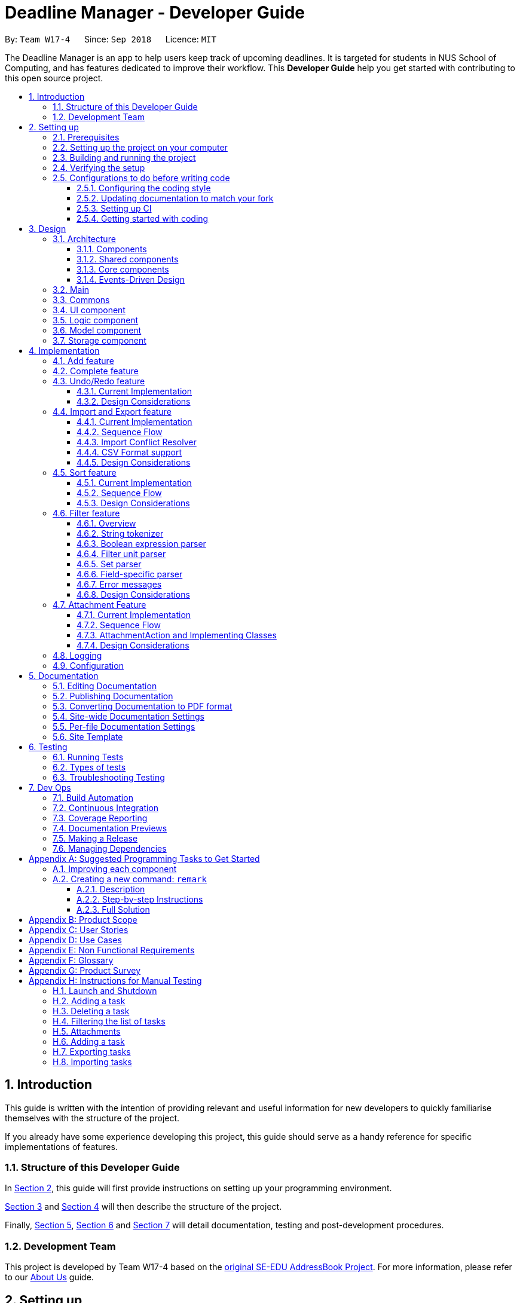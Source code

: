 = Deadline Manager - Developer Guide
:site-section: DeveloperGuide
:toc:
:toc-title:
:toc-placement: preamble
:toclevels: 3
:sectnums:
:sectnumlevels: 6
:imagesDir: images
:stylesDir: stylesheets
:xrefstyle: full
ifdef::env-github[]
:tip-caption: :bulb:
:note-caption: :information_source:
:warning-caption: :warning:
:experimental:
endif::[]
:repoURL: https://github.com/CS2103-AY1819S1-W17-4/main/tree/master

By: `Team W17-4`      Since: `Sep 2018`      Licence: `MIT`

The Deadline Manager is an app to help users keep track of upcoming deadlines. It is targeted for students in NUS School of Computing, and has features dedicated to improve their workflow.
This *Developer Guide* help you get started with contributing to this open source project.

== Introduction

This guide is written with the intention of providing relevant and useful information for new developers to quickly familiarise themselves with the structure of the project.

If you already have some experience developing this project, this guide should serve as a handy reference for specific implementations of features.

=== Structure of this Developer Guide

In <<Setting up, Section 2>>, this guide will first provide instructions on setting up your programming environment.

<<Design, Section 3>> and <<Implementation, Section 4>> will then describe the structure of the project.

Finally, <<Documentation, Section 5>>, <<Testing, Section 6>> and <<Dev Ops, Section 7>> will detail documentation, testing and post-development procedures.

=== Development Team

This project is developed by Team W17-4 based on the https://se-edu.github.io/index.html[original SE-EDU AddressBook Project]. For more information, please refer to our https://cs2103-ay1819s1-w17-4.github.io/main/AboutUs.html[About Us] guide.

== Setting up

This section of the developer guide will help you set up your programming environment to begin contributing to this project.

=== Prerequisites

The following software is required for building Deadline Manager.

. *JDK `9`* or later
+
[WARNING]
JDK `10` on Windows will fail to run tests in <<UsingGradle#Running-Tests, headless mode>> due to a https://github.com/javafxports/openjdk-jfx/issues/66[JavaFX bug].
Windows developers are highly recommended to use JDK `9`.

. *IntelliJ* IDE
+
[NOTE]
IntelliJ by default has Gradle and JavaFx plugins installed. +
Do not disable them. If you have disabled them, go to `File` > `Settings` > `Plugins` to re-enable them.


=== Setting up the project on your computer

. Fork this repo, and clone the fork to your computer
. Open IntelliJ (if you are not in the welcome screen, click `File` > `Close Project` to close the existing project dialog first)
. Set up the correct JDK version for Gradle
.. Click `Configure` > `Project Defaults` > `Project Structure`
.. Click `New...` and find the directory of the JDK
. Click `Import Project`
. Locate the `build.gradle` file and select it. Click `OK`
. Click `Open as Project`
. Click `OK` to accept the default settings
. Open a console and run the command `gradlew processResources` (Mac/Linux: `./gradlew processResources`). It should finish with the `BUILD SUCCESSFUL` message. +
This will generate all resources required by the application and tests.
. Open link:{repoURL}/src/main/java/seedu/address/storage/XmlAdaptedTask.java[`XmlAdaptedTask.java`] and link:{repoURL}/src/main/java/seedu/address/ui/MainWindow.java[`MainWindow.java`] and check for any code errors
.. Due to an ongoing https://youtrack.jetbrains.com/issue/IDEA-189060[issue] with some of the newer versions of IntelliJ, code errors may be detected even if the project can be built and run successfully
.. To resolve this, place your cursor over any of the code section highlighted in red. Press kbd:[ALT + ENTER], and select `Add '--add-modules=...' to module compiler options` for each error
. Repeat this for the test folder as well (e.g. check link:{repoURL}/src/test/java/seedu/address/commons/util/XmlUtilTest.java[`XmlUtilTest.java`] and link:{repoURL}/src/test/java/seedu/address/ui/HelpWindowTest.java[`HelpWindowTest.java`] for code errors, and if so, resolve it the same way)

=== Building and running the project

. Press the green `build` button on the top right corner of `IntelliJ` to build the project.
. Press F10, then select `MainApp` to run the project.
[NOTE]
After you build for the first time, subsequently, the project can be run by pressing the green `play` button instead.

=== Verifying the setup

To test that you have correctly imported the project,


. <<Building and running the project, Run>> the `seedu.address.MainApp` and ensure that the program launches successfully.
. Run some sample commands and check that they do not cause any errors:
.. `help`
.. `list`
. <<Testing,Run the tests>> to ensure that they all pass.

=== Configurations to do before writing code

Before you start contributing to this project, ensure that you have configured your `IntelliJ` as follows to conform with our coding standards and project structure.

==== Configuring the coding style

This project follows https://github.com/oss-generic/process/blob/master/docs/CodingStandards.adoc[oss-generic coding standards]. IntelliJ's default style is mostly compliant with ours but it uses a different import order from ours. To rectify,

. Go to `File` > `Settings...` (Windows/Linux), or `IntelliJ IDEA` > `Preferences...` (macOS)
. Select `Editor` > `Code Style` > `Java`
. Click on the `Imports` tab to set the order

* For `Class count to use import with '\*'` and `Names count to use static import with '*'`: Set to `999` to prevent IntelliJ from contracting the import statements
* For `Import Layout`: The order is `import static all other imports`, `import java.\*`, `import javax.*`, `import org.\*`, `import com.*`, `import all other imports`. Add a `<blank line>` between each `import`

Optionally, you can follow the <<UsingCheckstyle#, UsingCheckstyle.adoc>> document to configure Intellij to check style-compliance as you write code.

==== Updating documentation to match your fork

After forking the repo, the documentation will still have the W17-4 team branding and refer to the `CS2103-AY1819S1-W17-4/deadlineManager` repo.

If you plan to develop this fork as a separate product (i.e. instead of contributing to `CS2103-AY1819S1-W17-4/deadlineManager`), you should do the following:

. Configure the <<Docs-SiteWideDocSettings, site-wide documentation settings>> in link:{repoURL}/build.gradle[`build.gradle`], such as the `site-name`, to suit your own project.

. Replace the URL in the attribute `repoURL` in link:{repoURL}/docs/DeveloperGuide.adoc[`DeveloperGuide.adoc`] and link:{repoURL}/docs/UserGuide.adoc[`UserGuide.adoc`] with the URL of your fork.

==== Setting up CI

Set up Travis to perform Continuous Integration (CI) for your fork. See <<UsingTravis#, UsingTravis.adoc>> to learn how to set it up.

After setting up Travis, you can optionally set up coverage reporting for your team fork (see <<UsingCoveralls#, UsingCoveralls.adoc>>).

[NOTE]
Coverage reporting could be useful for a team repository that hosts the final version but it is not that useful for your personal fork.

Optionally, you can set up AppVeyor as a second CI (see <<UsingAppVeyor#, UsingAppVeyor.adoc>>).

[NOTE]
Having both Travis and AppVeyor ensures your App works on both Unix-based platforms and Windows-based platforms (Travis is Unix-based and AppVeyor is Windows-based)

==== Getting started with coding

When you are ready to start coding,

1. Get some sense of the overall design by reading <<Design-Architecture>>.
2. Take a look at <<GetStartedProgramming>>.

== Design

This section aims to provide an overview of the structure behind Deadline Manager. For detailed implementation details on specific features, please refer to <<Implementation, Section 4>> instead.

[[Design-Architecture]]
=== Architecture

This section (3.1) will give a brief overview on the components in Deadline Manager, as well as overview of design principles of the Deadline Manager. Sections <<Main, 3.2>> through <<Storage, 3.7>> below will give more details of each component.

.Architecture Diagram
image::Architecture.png[width="600"]

The *_Architecture Diagram_* given above shows the high-level design of the Deadline Manager.

==== Components

The Deadline Manager consists of two shared components and four core components.

==== Shared components

* `Main`: The entry point of the App.
* `Commons`: A collection of classes used by the other components in the App.

==== Core components

* <<Design-Ui,*`UI`*>>: The UI of the App.
* <<Design-Logic,*`Logic`*>>: The command executor.
* <<Design-Model,*`Model`*>>: Holds the data of the App in-memory.
* <<Design-Storage,*`Storage`*>>: Reads data from, and writes data to, the hard disk.

Each of the four core components

* Defines its _API_ in an `interface` with the same name as the Component.
* Exposes its functionality using a `{Component Name}Manager` class.

For example, the `Logic` component (see the class diagram given below) defines it's API in the `Logic.java` interface and exposes its functionality using the `LogicManager.java` class.

.Class Diagram of the Logic Component
image::LogicClassDiagram.png[width="800"]

==== Events-Driven Design

The _Sequence Diagram_ below shows how the components interact for the scenario where the user issues the command `delete 1`.

.Component interactions for `delete 1` command (part 1)
image::SDforDeletePerson.png[width="800"]

[NOTE]
Note how the `Model` simply raises a `TaskCollectionChangedEvent` when the deadline manager data is changed, instead of asking the `Storage` to save the updates to the hard disk.

The diagram below shows how the `EventsCenter` reacts to that event, which eventually results in the updates being saved to the hard disk and the status bar of the UI being updated to reflect the 'Last Updated' time.

.Component interactions for `delete 1` command (part 2)
image::SDforDeletePersonEventHandling.png[width="800"]

[NOTE]
Note how the event is propagated through the `EventsCenter` to the `Storage` and `UI` without `Model` having to be coupled to either of them. This is an example of how this Event Driven approach helps us reduce direct coupling between components.


[TIP]
The `.pptx` files used to create diagrams in this document can be found in the link:{repoURL}/docs/diagrams/[diagrams] folder. To update a diagram, modify the diagram in the pptx file, select the objects of the diagram, and choose `Save as picture`.

=== Main

`Main` has only one class called link:{repoURL}/src/main/java/seedu/address/MainApp.java[`MainApp`]. It is responsible for:

* At app launch: initializing the components in the correct sequence, and connecting them up with each other.
* At shut down: detaching the components and invoking cleanup methods where necessary.

=== Commons

Classes used by multiple components are placed in the `seedu.address.commons` package.
<<Design-Commons,*`Commons`*>> represents a collection of classes used by multiple other components. Two of those classes play important roles at the architecture level.

* `EventsCenter` : This class (written using https://github.com/google/guava/wiki/EventBusExplained[Google's Event Bus library]) is used by components to communicate with other components using events (i.e. a form of _Event Driven_ design)
* `LogsCenter` : This class is used by components to write log messages to the App's log file.

[[Design-Ui]]
=== UI component

.Structure of the UI Component
image::UiClassDiagram.png[width="800"]

*API* : link:{repoURL}/src/main/java/seedu/address/ui/Ui.java[`Ui.java`]

Figure 5 shows the class diagram of `UI`.

The `UI` consists of a `MainWindow` that is made up of parts e.g.`CommandBox`, `ResultDisplay`, `TaskListPanel`, `StatusBarFooter`, `BrowserPanel` etc. All of these, including the `MainWindow`, inherit from the abstract `UiPart` class.

The `UI` component uses JavaFx UI framework. The layout of these UI parts are defined in matching `.fxml` files that are in the `src/main/resources/view` folder. For example, the layout of the link:{repoURL}/src/main/java/seedu/address/ui/MainWindow.java[`MainWindow`] is specified in link:{repoURL}/src/main/resources/view/MainWindow.fxml[`MainWindow.fxml`]

The `UI` component

* Executes user commands using the `Logic` component.
* Binds itself to some data in the `Model` so that it can automatically update when data in the `Model` changes.
* Responds to events raised from various parts of the App and updates the UI accordingly.

[[Design-Logic]]
=== Logic component

[[fig-LogicClassDiagram]]
.Structure of the Logic Component
image::LogicClassDiagram.png[width="800"]

*API* :
link:{repoURL}/src/main/java/seedu/address/logic/Logic.java[`Logic.java`]

Figure 6 above shows the class diagram of `Logic`.

.  `Logic` uses the `TaskCollectionParser` class to parse user commands.
.  This results in a `Command` object which is executed by the `LogicManager`.
.  The command execution can affect the `Model` (e.g. adding a task) and/or raise events.
.  The result of the command execution is encapsulated as a `CommandResult` object which is passed back to the `UI`.

As an example, given below is the Sequence Diagram for interactions within the `Logic` component for the `execute("delete 1")` API call.

.Interactions Inside the Logic Component for the `delete 1` Command
image::DeletePersonSdForLogic.png[width="800"]

.  `Logic` uses the `TaskCollectionParser` class to parse the delete command.
.  This results in a `DeleteCommand` object which is executed by the `LogicManager`.
.  The command execution affects the `Model` by deleting a person.
.  The result of the command execution is encapsulated as a `CommandResult` object which is passed back to the `UI`.

[[Design-Model]]
=== Model component

.Structure of the Model Component
image::ModelClassDiagram.png[width="800"]

*API* : link:{repoURL}/src/main/java/seedu/address/model/Model.java[`Model.java`]

Figure 8 shows the class diagram for `Model`.

The `Model`

* stores a `UserPref` object that represents the user's preferences.
* stores the deadline manager data.
* exposes an unmodifiable `ObservableList<Task>` that can be 'observed' e.g. the UI can be bound to this list so that the UI automatically updates when the data in the list change.
* does not depend on any of the other three components.

[NOTE]
As a more OOP model, we can store a `Tag` list in `deadline manager`, which `Task` can reference. This would allow `deadline manager` to only require one `Tag` object per unique `Tag`, instead of each `Task` needing their own `Tag` object. An example of how such a model may look like is given below. +
 +
image:ModelClassBetterOopDiagram.png[width="800"]

[[Design-Storage]]
=== Storage component

.Structure of the Storage Component
image::StorageClassDiagram.png[width="800"]

*API* : link:{repoURL}/src/main/java/seedu/address/storage/Storage.java[`Storage.java`]


Figure 9 illustrates the class diagram of Storage.


The `Storage` component

* can save `UserPref` objects in json format and read it back.
* can save the deadline manager data in xml format and read it back.
* can export the last view in xml format and import it back.
* can export the last view in csv format.
* can handle requests and return output through event-driven architecture. Methods are executed by listening to events such as TaskCollectionChangedEvent.


== Implementation

This section describes some noteworthy details on how major features are implemented.

// tag::undoredo[]

=== Add feature

The `add` command enables the user to create
a new task with a name and a deadline. The user can
also provide additional information like priority,
frequency and tags.

=== Complete feature

The `complete` command allows the user
to delete (if the task is not recurred)
or shift the deadline to the next occurrence
(if the task is recurred). Thanks to this command,
the user no longer needs to decide if he/she needs
to use `delete` command or `snooze` command.

=== Undo/Redo feature
==== Current Implementation

The undo/redo mechanism is facilitated by `VersionedTaskCollection`.
It extends `TaskCollection` with an undo/redo history, stored internally as an `taskCollectionStateList` and `currentStatePointer`.
Additionally, it implements the following operations:

* `VersionedTaskCollection#commit()` -- Saves the current deadline manager state in its history.
* `VersionedTaskCollection#undo()` -- Restores the previous deadline manager state from its history.
* `VersionedTaskCollection#redo()` -- Restores a previously undone deadline manager state from its history.

These operations are exposed in the `Model` interface as `Model#commitTaskCollection()`, `Model#undoTaskCollection()` and `Model#redoTaskCollection()` respectively.

Given below is an example usage scenario and how the undo/redo mechanism behaves at each step.

Step 1. The user launches the application for the first time. The `VersionedTaskCollection` will be initialized with the initial deadline manager state, and the `currentStatePointer` pointing to that single deadline manager state.

image::UndoRedoStartingStateListDiagram.png[width="800"]

Step 2. The user executes `delete 5` command to delete the 5th task in the deadline manager. The `delete` command calls `Model#commitTaskCollection()`, causing the modified state of the deadline manager after the `delete 5` command executes to be saved in the `taskCollectionStateList`, and the `currentStatePointer` is shifted to the newly inserted deadline manager state.

image::UndoRedoNewCommand1StateListDiagram.png[width="800"]

Step 3. The user executes `add n/David ...` to add a new task. The `add` command also calls `Model#commitTaskCollection()`, causing another modified deadline manager state to be saved into the `taskCollectionStateList`.

image::UndoRedoNewCommand2StateListDiagram.png[width="800"]

[NOTE]
If a command fails its execution, it will not call `Model#commitTaskCollection()`, so the deadline manager state will not be saved into the `taskCollectionStateList`.

Step 4. The user now decides that adding the task was a mistake, and decides to undo that action by executing the `undo` command. The `undo` command will call `Model#undoTaskCollection()`, which will shift the `currentStatePointer` once to the left, pointing it to the previous deadline manager state, and restores the deadline manager to that state.

image::UndoRedoExecuteUndoStateListDiagram.png[width="800"]

[NOTE]
If the `currentStatePointer` is at index 0, pointing to the initial deadline manager state, then there are no previous deadline manager states to restore. The `undo` command uses `Model#canUndoTaskCollection()` to check if this is the case. If so, it will return an error to the user rather than attempting to perform the undo.

The following sequence diagram shows how the undo operation works:

.Sequence diagram for `undo`
image::UndoRedoSequenceDiagram.png[width="800"]

The `redo` command does the opposite -- it calls `Model#redoTaskCollection()`, which shifts the `currentStatePointer` once to the right, pointing to the previously undone state, and restores the deadline manager to that state.

[NOTE]
If the `currentStatePointer` is at index `taskCollectionStateList.size() - 1`, pointing to the latest deadline manager state, then there are no undone deadline manager states to restore. The `redo` command uses `Model#canRedoTaskCollection()` to check if this is the case. If so, it will return an error to the user rather than attempting to perform the redo.

Step 5. The user then decides to execute the command `list`. Commands that do not modify the deadline manager, such as `list`, will usually not call `Model#commitTaskCollection()`, `Model#undoTaskCollection()` or `Model#redoTaskCollection()`. Thus, the `taskCollectionStateList` remains unchanged.

image::UndoRedoNewCommand3StateListDiagram.png[width="800"]

Step 6. The user executes `clear`, which calls `Model#commitTaskCollection()`. Since the `currentStatePointer` is not pointing at the end of the `taskCollectionStateList`, all deadline manager states after the `currentStatePointer` will be purged. We designed it this way because it no longer makes sense to redo the `add n/David ...` command. This is the behavior that most modern desktop applications follow.

image::UndoRedoNewCommand4StateListDiagram.png[width="800"]

The following activity diagram summarizes what happens when a user executes a new command:

.Activity diagram when a command is executed
image::UndoRedoActivityDiagram.png[width="650"]

==== Design Considerations

===== Aspect: How undo & redo executes

* **Alternative 1 (current choice):** Saves the entire deadline manager.
** Pros: Easy to implement.
** Cons: May have performance issues in terms of memory usage.
* **Alternative 2:** Individual command knows how to undo/redo by itself.
** Pros: Will use less memory (e.g. for `delete`, just save the task being deleted).
** Cons: We must ensure that the implementation of each individual command are correct.

===== Aspect: Data structure to support the undo/redo commands

* **Alternative 1 (current choice):** Use a list to store the history of deadline manager states.
** Pros: Easy for new Computer Science student undergraduates to understand, who are likely to be the new incoming developers of our project.
** Cons: Logic is duplicated twice. For example, when a new command is executed, we must remember to update both `HistoryManager` and `VersionedTaskCollection`.
* **Alternative 2:** Use `HistoryManager` for undo/redo
** Pros: We do not need to maintain a separate list, and just reuse what is already in the codebase.
** Cons: Requires dealing with commands that have already been undone: We must remember to skip these commands. Violates Single Responsibility Principle and Separation of Concerns as `HistoryManager` now needs to do two different things.
// end::undoredo[]

// tag::importexport[]
=== Import and Export feature
//==== Current implementation

The deadline manager supports import and export features. This feature uses 2 components: `Storage` and `Model`.
This section will first provide an overview into the components and API involved, before focusing on interactions between the components.

==== Current Implementation

This section will give an overview of how the import and export features work with `Model` and `Storage`.

===== Overview of components
Internally, `StorageManager` implements the following APIs from `ImportExportStorage` interface:

* `importTaskCollection`:  Given a filename, imports and returns a `TaskCollection`.
* `exportTaskCollection`: Given a `TaskCollection`, exports and writes to a specified file.

Import/Export uses the same API as reading and saving the working `TaskCollection` file when exporting. However, additional checks are performed to ensure that the user does not inadvertently overwrite files, or corrupt the Deadline Manager.
`StorageManager` only handles writing to and reading from file, and relies on `ModelManager` to decide what data should be read or written.

[NOTE]
An ImportExportExceptionEvent is raised if Deadline Manager fails to read or write files for any reason.

The complementary `ModelManager` implements the following APIs necessary for Import and Export:

* `importTaskCollection`: Creates and posts a new import request event
* `exportTaskCollection`: Creates and posts a new export request event.

The request events are posted to the `EventCenter`, which will dispatch to all subscribed components, such as `Storage`.

===== Inter-component communication

To facilitate communication between the two components, the deadline manager uses the event-driven model.
An import or export request event is created by `ModelManager`, and a handler in `StorageManager` is invoked to handle the event.
After data has been successfully read or written, the response is placed in another event for `ModelManager` to process.

To achieve the above, `ModelManager` indicates an import/export request by creating these events:

* `ImportRequestEvent`: Requests for a new import from file.
* `ExportRequestEvent`: Requests to create a new export to file.

`ModelManager` implements these additional methods to handle the responses from `Storage`:

* `handleImportDataAvailableEvent`: Processes the read task collection and merges tasks into the current collection.
* `handleImportExportExceptionEvent`: Indicates internally that the last import/export request has failed.

[NOTE]
It is the responsibility of the `Model` to feedback to the user in the case of an exception.


Similarly, `StorageManager` returns the result of imports and errors with the following events:

* `ImportExportExceptionEvent`: Indicates that an error has occurred with import or export.
* `ImportDataAvailableEvent`: Indicates that the requested task collection has been read from disk.

`StorageManager` implements these additional methods to handle requests from `Model`:

* `handleImportRequestEvent`: Processes an import event and reads from file.
* `handleExportRequestEvent`: Processes an export event and writes to file.

==== Sequence Flow

Given below is a sequence diagram illustrating the interactions between `Model` and `Storage` when exporting.

.Sequence diagram for exporting tasks
image::ExportSequenceDiagram.png[width="800"]

Step 1. The user executes export to file `dataFile`. The export command calls ModelManager's `exportTaskCollection`.

Step 2. The `ModelManager` posts the `ExportRequestEvent` to the `EventsCenter`.

Step 3. The `EventsCenter` will dispatch the `ExportRequestEvent` to `Storage`.

Step 4. `Storage` will handle the `ExportRequestEvent` and write to file.

Given below is a sequence diagram illustrating the interactions between `Model` and `Storage` when importing.

.Sequence diagram for importing tasks
image::ImportSequenceDiagram.png[width="800"]

Step 1. The user executes import from file `dataFile`. The import command calls ModelManager's `importTaskCollection`.

Step 2. The `ModelManager` posts the `ImportRequestEvent` to the `EventsCenter`.

Step 3. The `EventsCenter` will dispatch the `ImportRequestEvent` to `Storage`.

Step 4. `Storage` will handle the `ImportRequestEvent`, read from file, then post a new `ImportDataAvailableEvent` to `EventsCenter` to signal that data is available.

Step 5. The `EventsCenter` will dispatch the `ImportDataAvailableEvent` back to `ModelManager`.

Step 6. `ModelManager` will take the imported data and de-conflict the merged entries.

==== Import Conflict Resolver

An imported task is deemed conflicting with an existing task if the two tasks compare `equal` with the internal implementation of Task's `equal` method.
If the user attempts to import a new task that conflicts with an existing task, the task needs to be de-conflicted with one of the following resolver:

* `IgnoreImportConflictResolver`: Discards the incoming task in favour of the existing task.
* `OverwriteImportConflictResolver`: Updates the existing task to reflect the values of the incoming task.
* `DuplicateImportConflictResolver`: Keep both copies.

The user can specify the deconflict algorithm with flags. By default, the `IgnoreResolver` is used.

image::ImportConflictResolverSequenceDiagram.png[width="800"]

Given above is a sequence diagram for the Import Conflict Resolver, illustrating the interactions between ModelManager and ImportConflictResolver. The OverwriteImportConflictResolver is used as an example.

Step 1. After requesting for import, Storage communicates the model serialised from file by firing a `handleImportDataAvailableEvent(event)`.

Step 2. `ModelManager` retrieves the TaskCollection, and for each task, `ModelManager` decides whether the task already exists in the Model.

Step 2a. If the task already exists, the functional method `resolve(() -> add(), () -> delete(), task)` of `OverwriteImportConflictResolver` is invoked. By passing in a reference to ModelManager's `add` and `delete` methods, the Functional Programming style is used here. `OverwriteImportConflictResolver` will first `delete()` the existing task, before it calls `add()` on the new one.

Step 2b. Otherwise, the task doesn't exist, so `ModelManager` adds the task to the model.

==== CSV Format support

The discussion above has been format-agnostic, abstracting away details about the file formats. Deadline Manager supports both eXtensible Markup Language (XML) and Comma Separated Values (CSV) format. Currently, while XML format can be freely used to import and export data, CSV format can only be used to export data.

The CSV/XML format support is implemented using the respective `{*}TaskCollectionStorage` class. `XMLTaskCollectionStorage` is able to import and export data, so it implements both `TaskCollectionReadStorage` and `TaskCollectionWriteStorage` interface. On the other hand, `CSVTaskCollectionStorage` can only export data, so it implements only the `TaskCollectionWriteStorage` interface.

The `TaskCollectionReadStorage` specifies APIs that is responsible for reading from a file and serialising data into `Tasks` usable by `Model`. Classes that implement `TaskCollectionReadStorage` should support:

* `readTaskCollection`: Reads a file and returns a `TaskCollection` serialised based on the contents of the file.

The `TaskCollectionWriteStorage` specifies APIs that is responsible for de-serialising `Tasks` into a text format to be written to a file. Classes that implement `TaskCollectionWriteStorage` should support:

* `saveTaskCollection`: De-serialises the `TaskCollection` and saves the data into a file at `filePath`.

==== Design Considerations

===== Aspect: Communication between `Model` and `Storage`

Both the `Model` and the `Storage` components are required for import/export. However, they are separate components, and we need to establish a method of communication between the two components.

* **Alternative 1 (current choice):** `Model` is maintained as being separate from `Storage`. The event-based style is used: an Import/Export event is created to signal a request, and another Import/Export event is created to signal that the data is ready.
** Pros: `Storage` is decoupled from `Model`, i.e. changes to `Model` will not affect changes to `Storage`, and vice versa. This is a good OOP practice.
** Cons: It is more difficult to implement and more overhead is incurred in passing data around. Calls are not immediate, and there is no way to immediately tell whether an execution succeeded or failed.
* **Alternative 2:** Model executes an import/export method in Storage directly.
** Pros: The data from the import/export request can be retrieved immediately and easily.
** Cons: `Model` is more tightly coupled with `Storage`, i.e. `Model` and `Storage` will no longer be separate components, but will instead know the inner workings of each other.

===== Aspect: How to resolve import conflicts

As described in <<Import Deconflict, Import Deconflict>>, an import conflict arises when the user attempts to import tasks that already exist in Deadline Manager. We need an import conflict resolver to determine how to deal with these tasks.

* **Alternative 1 (current choice):** An `ImportConflictResolver` class is implemented to resolve import conflicts. The user specifies which resolver algorithm to use, and the corresponding `{Method}ImportConflictResolver` object is created to resolve import conflicts.
** Pros: This provides more flexibility for user to define how to resolve imports. Additionally, this is better Software Engineering practice as it follows the Single Responsibility Principle: the `ImportConflictResolver` object is responsible only for its own algorithm.
** Cons: It is more difficult to implement an entirely separate `ImportConflictResolver` class, complete with separate sub-classes for different algorithms.
* **Alternative 2:** Use an `enum` to implement ImportConflictResolver. The `ImportConflictResolver` enum provides a pre-defined selection of algorithms that the user can specify.
** Pros: There is no need to implement separate classes. Since the `ImportConflictResolver` enum is only useful within Model, it reside within Model as a private variable.
** Cons: If/else statements are required to determine which algorithm should be used. Additionally, an `ImportConflictResolver` implemented this way cannot be easily reused or extended.

===== Aspect: How to support different file formats

As Deadline Manager supports multiple file formats, it is essential to consider how to modularise the file formatting component so that `Storage` can seamlessly process different types of supported files. Furthermore,  some formats such as CSV may not support importing, so it is necessary to distinguish between reading and writing operations.

* **Alternative 1 (current choice):** Maintain separate `TaskCollectionReadStorage` and `TaskCollectionWriteStorage` interfaces. Classes that support import/export can choose to support `ReadStorage`, `WriteStorage`, or both. This is written in an OOP style, and `StorageManager` is agnostic to the export format.
** Pros: This provides more flexibility that could support more file formats in the future. With the required API in place, future implementations only need to ensure that they support reading and/or writing. Furthermore, this allows implementations to have the option of supporting either reading or writing, instead of having to support both. This could be a more sensible option for formats like CSV, where importing from CSV might not be as useful as exporting to one.
** Cons: The behaviour might be a little harder to understand from an end-user's perspective. For example, in the current implementation, a user can export to CSV, but cannot import from one as only TaskCollectionWriteStorage is implemented.
* **Alternative 2:** Combine TaskCollectionReadStorage and TaskCollectionWriteStorage into a single interface, so that implementations that support import/export must support both at once.
** Pros: It is more intuitive for the user, as they can freely import from and export to any format.
** Cons: It is more difficult to support a new format, as both the reading and writing features need to be supported at once. If a developer wants to implement only either reading or writing, they would violate the Liskov Substitution Principle. Thus, combining the interfaces would make implementation less flexible.

// end::importexport[]

// tag::sort[]
=== Sort feature
The sort command enables the user to sort the tasks currently being shown according to user defined custom comparator.
It is made up of two main components - `SortCommandParser` and `SortCommand`

==== Current Implementation
The sort command is facilitated by `VersionedTaskCollection`.

The sort command exposes the operation `updateSortedTaskList` to sort the task list.

It is the responsibility of `SortCommandParser` to parse the user input into a comparator which can compare between two tasks.

Then the comparator is passed onto the `SortCommand` which sorts the `versionedTaskCollection` according to the comparator.

[NOTE]
A `NullPointerException` is raised in case the `SortCommand` receives a `null` comparator.

==== Sequence Flow

Given below is a sequence of steps, illustrating the interaction between `SortCommandParser`, `SortCommand` and `ModelManager`

Step 1. The user executes the sort command with a comparator typed by user.

Step 2. The `SortCommandParser` receives the command with the user comparator given as a string.

Step 3. The `SortCommandParser` parses the string into a valid comparator and calls the `SortCommand` with this comparator provided.

.Sequence diagram for `sort` command
image::SortOperationSequenceDiagram.png[width="800"]

The above sequence diagram illustrates the Sort Command

Step 4. The `SortCommand` calls the `updateSortedTaskList` API method of `ModelManager`

Step 5. The method `updateSortedTaskList` sorts the `versionTaskCollection` using JavaFx sort method

==== Design Considerations

===== Aspect: Which Task List to Sort

* **Alternative 1 (current choice):** The entire `versionedTaskList` is sorted using JavaFx inbuilt sort method
** Pros: Easy to implement.
** Cons: May have performance issues in terms of slow running.
* **Alternative 2:** The sorting is done ONLY on the viewable `filteredTasks` list.
** Pros: Will be more efficient in terms of time complexity.
** Cons: Requires significant changes to the codebase since sorting the `filteredTasks` requires it to be modifiable.

===== Aspect: How to sort mechanism for Tags

* **Alternative 1 (current choice):** The sort command takes in user input so that the user can specify the priority order of tags.
** Pros: Provides immense flexibility to the user. Also follows Law of Demeter / Law of Least Knowledge since the `Tag` model itself does NOT know that it can be compared.
** Cons: The flexibility comes at the cost of making sorting by tags complex for newbie users.
* **Alternative 2:** The sorting is done in a pre-defined manner, example sorting tasks according to their alphabetical order of tags.
** Pros: Easier to implement and simpler for newbie users.
** Cons: Might not be useful for the user in many situations. Disobeys the Law of Demeter / Law of Least Knowledge since the `Tag` model will know that it can be compared with other tags.
// end::sort[]

// tag::filter[]
// tag::filter-ppp-prefix[]
=== Filter feature

The deadline manager supports a very expressive filtering system.  The filtering system can be utilized with the `filter` command.

// end::filter-ppp-prefix[]

The filtering system is designed with two primary goals:

* Expressiveness: Complex ways of filtering tasks can be expressed in the command format and be understood by the program.
* Terseness: The amount of user input required to express a filter is as little as possible.

// tag::filter-ppp-overview-header[]

==== Overview

// end::filter-ppp-overview-header[]

When a user invokes the `filter` command (e.g. `filter t:CS2101 & n:Assignment`), the following steps are taken by the program:

1. Extract the text describing the filter operation (e.g. `t:CS2101 & n:Assignment`)
2. Parse the text describing the filter operation into a predicate (i.e. `Predicate<Task>`)
3. Apply the predicate on the model (this simply calls `Model#updateFilteredPersonList()`, which internally leverages on JavaFX's `FilteredList` class to provide filtering by predicate)

Step 1 is performed by the `AddressBookParser` class, and no special actions need to be taken by the filtering system.

Step 3 is performed by the `FilterCommand` class.  It is a simple operation that simply delegates the task to `Model#updateFilteredPersonList()`.

[NOTE]
When executing any _modifying_ commands on a filtered list, the filter will be removed after that command (so all tasks will be shown).  Modifying commands are those commands that modify the deadline manager's content (e.g. `add`, `delete`, `edit` and `clear`).  This design decision has been made because modifying a task might cause a task to no longer remain satisfy a filter.

The overwhelming majority of code for the filtering system comes from step 2, which is performed by the `FilterCommandParser` class.  The ability to parse complex filter descriptions into usable predicates forms the core of the filtering feature, and this ability makes the filtering system very flexible.

In the rest of this guide that describes the filtering system, we use the term _filter expression_ to refer to the full filter operation that the user typed (e.g. `t:CS2101 & n:Assignment`, or even `t:CS2101 & ( n:Assignment | n:Homework) & p<3`), and the term _filter unit_ to refer to substrings of the filter expression that represent single indivisible predicates (e.g. `t:CS2101`, or `n:Homework`).

// tag::filter-overview-condensed[]

There are four components to parsing the filter operation:

1. A boolean expression parser that understands the high-level syntax of the filter expression and digests the filter expression into filter units
2. A parser that splits each filter unit (e.g. `t:CS2101`) into its three (or four) constituent parts if possible (e.g. `t`, `:`, `CS2101`) -- this is the lambda expression in the sequence diagram below, which resides in the `FilterCommandParser` class
3. A parser that splits set-based fields (e.g. `CS2101,CS2103`) into individual keywords (this applies only to set-based fields (tags and attachments)) -- this is referred to as the _set parser_, and is implemented as a static method in a utility class
4. A method for each field (e.g. `Name`, `Deadline`, `Priority`, `Tag`) that interprets the the parts of the splitted filter unit in the context of that particular field, and returns the predicate that is required  -- this is referred to as the _field-specific parser_, and is implemented as a static method in each filterable field

[NOTE]
The second component in the list above also accepts a filter unit that contains the third part alone (e.g. `CS2101`) without the other two parts -- this is known as the _simplified filter unit syntax_.  Also, when filtering by a set-based field, the filter unit can be splitted into four parts instead of three (e.g. `t=:CS2101,CS2103` will be plitted as `t`, `=`, `:`, `CS2101,CS2103`), and the additional symbol (`=` in this case) is used to specify how sets are compared.  These will be explained in more detail below.

A general string tokenizer (this is the `StringTokenizer` class in the `parser` subdirectory) is shared by parts 1 and 2 to split the filter expression into tokens.

.Sequence diagram for parsing a filter command (for non-set-based fields)
image::FilterOperationSequenceDiagram.png[width="800"]

The above diagram shows the simplified sequence of operations to parse a filter expression into a predicate for non-set-based fields.  Take note of the following simplifications in the sequence diagram above:

* "Field" represents any filterable field -- `Name`, `Deadline`, `Priority`, or `Frequency`.
* Strictly speaking, the "loop" is not actually a loop.  As the boolean expression parser parses the filter expression, it invokes the lambda expression whenever a filter unit is encountered.  For simplicity, the sequence diagram above hides the complexity within the boolean expression parser.
* The construction of the `tokenizer` object is omitted so as to give focus to the interaction between the three components.  The `BooleanExpressionParser` actually constructs a `StringTokenizer` from the given `expression` (which is a `String`), before entering the loop.  This same `StringTokenizer` is fed into the lambda expression every time a filter unit is encountered.

// end::filter-overview-condensed[]

[NOTE]
Set-based fields are described in <<Set parser>>.

The sections below describe the string tokenizer and the aforementioned four components in more detail.

==== String tokenizer

This is represented by the class `seedu.address.logic.parser.tokenizer.StringTokenizer`.

[NOTE]
This class is not to be confused with `java.util.StringTokenizer`.

This class is initialized with the whole filter expression, and can be queried for a token multiple times -- each query consumes and returns the next available token, in a similar way to `java.util.Scanner`.

There are two ways to consume tokens using the string tokenizer:

* Consume a text string.  This is used for consuming tokens that are intended to be textual (e.g. `t`, `CS2101`).  Consumption of text strings is quote-aware -- if the text string is quoted using single or double quotes, the text string would be consumed as a single token, even if it contains spaces or special characters.  This is useful when the user wants to search for a name that contains those characters.
* Consume a token by a regular expression.  This is used for consuming symbolic tokens (e.g. `:`, `|`, `&`, `(`).

When unambiguous, adjacent tokens need not be separated by whitespace.  This is usually the case when consuming a token specified by a regular expression.  This works because when consuming a token, it is often possible to know where the token ends even in the absense of whitespace (e.g. when encountering a matching closing quote or an operator symbol).

[NOTE]
The `StringTokenizer` class is also used in two other places -- in the `ArgumentTokenizer` class to tokenize arguments specified in the usual syntax for most other commands (e.g. `add n/Assignment 2 d/1/1/2018 p/1`), and in the `SetUtil` class to parse comma-separated set-based filter expressions (i.e. tags and attachments).

==== Boolean expression parser

This is represented by the generic class `seedu.address.logic.parser.tokenizer.BooleanExpressionParser<T>`, and it is a general boolean expression parser that is designed to be unaware of the syntax of individual filter units.

The following operators are recognized (highest precedence first):

* `!`: Logical negation (NOT) of two predicates
* `&` or `&&`: Logical conjunction (AND) of two predicates
* `|` or `||`: Logical disjunction (OR) of two predicates

Parentheses (`(` and `)`) are also recognized and respected, and they may be nested to arbitrary depth.  When two predicates are adjacent, the `&` operator is inserted between them.  This allows for simpler filter expressions (especially when combined with the simplified filter unit syntax).

The boolean expression parser uses the link:https://en.wikipedia.org/wiki/Shunting-yard_algorithm[shunting yard algorithm] to provide precedence-respecting parsing of the filter expression.

The boolean expression parser functions as follows:

1. The boolean expression parser is constructed with the filter expression, and it constructs a `StringTokenizer` instance from the given filter expression.
2. When the start of an operand (i.e. filter unit) is encountered, it hands over the `StringTokenizer` instance to the filter unit parser (this is defined in the `FilterCommandParser` class).  The filter unit parser determines the field name, and then uses the field-specific parser to construct the predicate (i.e. `Predicate<Task>` instance) that the filter unit represents.  This predicate is returned to the boolean expression parser.

Application of operators (i.e. `!`, `&`, `|`) is done by the boolean expression parser itself (i.e. without delegating the work to other classes).

// tag::filter-unit-parser[]

==== Filter unit parser

The filter unit parser is written as a lambda expression inside the `FilterCommandParser` class.  This lambda expression then calls `FilterCommandParser#createFilterUnit`, which contains most of the logic for the filter unit parser.  There are two reasons for placing the filter unit parser in the `FilterCommandParser` class:

* The filter unit parser parses syntax that is specific to filters only, and it cannot be easily adapted for other uses.
* It frees both the boolean expression parser and the field-specific parser from having to depend on the `FilterCommandParser` class.

There are three possible ways to express a filter unit:

1. The full syntax -- this allows for specifying the field for comparison and the method of comparison to be used
2. The extended full syntax for sets -- this is like the full syntax, but enhanced with a way to specify how to compare sets
3. The simplified syntax -- this improves terseness and reduces cognitive overhead

The following diagram is describes a filter unit that is specified using the full syntax:

.Structure of a filter unit that uses the full syntax
image::FilterUnitDiagram.png[width="200"]

The following diagram is describes a filter unit that is specified using the extended full syntax for sets:

.Structure of a filter unit that uses the extended full syntax for sets
image::FilterUnitDiagramSet.png[width="250"]

As shown in the diagram above, a filter unit (using the full syntax or extended syntax) consists of these parts:

1. The field identifier, which identifies the field (e.g. name or deadline) that is being filtered on
2. The test phrase, which represents the value or keyword that tasks are being compared to
3. The filter operator, which describes how the identified field is compared to the test phrase (for set-based fields, this describes how each item (tag or attachment) in the identified field is compared to each item in the test phrase) (more details below)
4. (For the extended syntax only) The set operator, which describes the how the set of items (tags or attachments) in the identified field is compared to the set of items in the test phrase, when regarded as a set (more details below)

[NOTE]
The simplified syntax only contains the test phrase, and is explained in a separate section below.

The filter unit parser distinguishes between the three possible ways to express a filter unit, as per the activity diagram below:

.Activity diagram for parsing a filter unit
image::FilterUnitActivityDiagram.png[width="800"]

// end::filter-unit-parser[]

The above diagram demonstrates how each of the three possible ways are distinguished.  Note that in the diagram above:

* A non-quoted field identifier only matches alphabets.  There is never a need to use any other kind of character for the field identifier (see <<Field identifier>> below).
* A non-quoted test phrase only allows alphanumeric characters and the characters `_`, `-`, `/`, `\`, `,`, and `.`.  (The `/` character allows dates to work, and the `,` character allows tag lists to work.)  The string tokenizer provides the bindings to facilitate this check.  If other characters are required, then the test phrase must be placed in quotes (either single or double quotes are acceptable, but they must match).
* An operator (both the filter operator and set operator) only matches `<`, `=`, `>`, and `:`.
* The "save tokenizer position" action saves the current read position (of the string tokenizer) into a local variable, so that the position may be restored (thus "rewinding" the string tokenizer) if the "restore tokenizer position" action is encountered.

The four parts of a filter unit are described in the following sections.

===== Field identifier

There are six filterable fields in a task, and each of these fields correspond to two or more field identifiers:

* `n` or `name` -- the name of the task
* `d`, `due` or `deadline` -- the deadline (i.e. due date) of the task
* `p` or `priority` -- the priority of the task
* `f` or `frequency` -- the frequency of the task (in days)
* `t` or `tag` -- the set of tags associated with the task
* `a` or `attachment` -- the set of attachments associated with the task

Field identifiers that correspond to the same field are equivalent.

===== Test phrase

This is the value or keyword that tasks are compared to, and the syntax of this field depends on the field identifier of this filter unit.

The following is the required syntax for each filterable field:

* Name: Any text string
* Deadline: Any date in the form `DD/MM/YYYY`
* Priority: Any valid priority value (i.e. any integer between 0 and 4 inclusive)
* Frequency: Any valid frequency value (i.e. any non-negative integer that does not exceed the maximum bounds of an integer)
* Tag set: Any comma-separated list of tags, where each tag can be any text string (e.g. `CS2101,CS2103T`)
* Attachment set: Any comma-separated list of attachments, where each attachment can be any text string (e.g. `helloworld.txt,Main.java`)

[NOTE]
The rules for quoted strings for the string tokenizer applies here as well, because the same string tokenizer is used here.

Set-based fields that contain spaces may be specified by placing quotes around those the item with spaces.  This means that the whole test phrase must also be quoted with a different type of quote (e.g. `t:"CS2101,CS2103T,'Oral Presentation'"`).

===== Filter operator

The filter operator specifies exactly _how_ the task should be compared to the test phrase.

For fields that are intrinsically ordered (i.e. deadline, priority and frequency), the `<`, `=`, and `>` operators have their usual mathematical meaning, except that the operators `<` and `>` are non-strict.  This means that `p>2` will return a superset of the tasks returned by `p=2`.

For textual fields (e.g. name, tag), the `<`, `=`, `>` operators represent _substring_, _equivalence_, and _superstring_ relations respectively.

[NOTE]
For all fields, `=` is equivalent to the intersection of `<` and `>`.

As most users do not usually require such fine-grained control over the filter operator, the `:` operator, known as the _convenience_ operator, is provided as well.  The convenience operator is an alias for one of the other filter operators, and the choice of filter operator depends on the field identifier.  For each field, the filter operator that is expected to be most commonly used is chosen as the target for the convenience operator.

The following list shows what the convenience operator means, in the context of each field:

* Name: `:` is an alias for `>`
* Deadline: `:` is an alias for `<`
* Priority: `:` is an alias for `>`
* Frequency: `:` is an alias for `<`
* Tag set: `:` is an alias for `>`
* Attachment set: `:` is an alias for `>`

===== Set operator =====

Set-based fields can specify an additional level of comparison - how the task's set compares with the specified set.  It is distinct from the filter operator because the filter operator is used to compare each individual item in the set (in the context of the given field), while the set operator is used to compare at the set level (which is same regardless of which field is being compared).

For set-based fields (e.g. tags), the filter unit parser does not invoke the field-specific parser directly.  Instead, control goes through the set parser, which is described in <<Set parser>> below.

===== Simplified filter unit syntax

The simplified filter unit syntax elides the field identifier and the filter operator.  A filter unit (specified with the simplified syntax) is tested against all _eligible_ fields.

All textual and date fields are _eligible_.  This means that the name, deadline, tags, and attachments fields are tested against when the simplified syntax is used.  Numeric fields (i.e. priority and frequency) are omitted because they often inadvertently match a test phrase (e.g. when the user attempts to search for tasks which have a name or tag that contains numbers).

Each eligible field is compared as if using the convenience operator (for both the filter operator and set operator, if necessary).  A match in _any_ eligible field of a task will cause the task to match this filter unit.  Errors in interpreting the test phrase in the context of a field are simply treated as a non-match of the field instead of a hard error (e.g. the test phrase `Assignment` cannot be interpreted as a deadline, so the deadline field will be skipped when attempting to match this test phrase).

As with the full syntax, the simplified syntax supports quoting the test phrase if special characters are required.

==== Set parser

The set parser tokenizes the given test phrase, and feeds each item into the field-specific parser separately.

The `<`, `=`, `>` set operators represent _subset_, _equivalence_, and _superset_ relations respectively.  Each individual item is compared using the specified filter operator as specified in <<Filter operator>>.

Just like the filter operator, there is a convenience set operator (`:`), and it is an alias for `>`.

[NOTE]
The set operator is orthogonal to the filter operator, and hence they may be combined in any way.  Furthermore, when the set operator is omitted for a set-based field, the convenience set operator is implied.

The set parser is implemented in the `makeFilter()` method of the `seedu.address.model.util.SetUtil` class.  It parses the comma-separated list (i.e. the test phrase) using a new instance of `StringTokenizer`, and then uses reflection to invoke the relevant field-specific parser for each item in the comma-separated list.  This is illustrated in the sequence diagram below:

.Sequence diagram for parsing a filter command (for set-based fields)
image::FilterOperationSequenceDiagramSet.png[width="800"]

As with the sequence diagram for non-set-based fields, the above diagram is simplified and omits details about how the test phrase is split into tokens using a new `StringTokenizer` instance.  "Field" represents any filterable set-based field -- `Tag` or `Attachment`.

[NOTE]
Reflection is required here because the `makeFilter()` method is static, and the correct `makeFilter()` method has to be chosen at runtime (based on the given field).

The resultant predicates returned by the field-specific parser are then combined based on the given set operator.

==== Field-specific parser

As field-specific parsers have to be implemented differently for each filterable field, the design choice was made to place each field-specific parser in its respective field class.  More precisely, each field-specific parser is implemented as a static method (`makeFilter()`) in its field class.

When each filter unit is parsed, it invokes the field-specific parser for the given field identifier.  The field-specific parser then creates and returns a predicate from the given filter operator and test phrase.

[NOTE]
Priority values do not compare in the same order as their values as integers.  Priority values have this order (from highest to lowest priority): 1 > 2 > 3 > 4 > 0.

==== Error messages

As the filter expression syntax can be rather complicated, detecting syntax errors and displaying useful error messages help the user to rectify those errors quickly.  When a parse error is detected, the filter command is designed to the offending token and provides an error message customised for that error.

Error conditions are signalled via checked exceptions that inherit from `seedu.address.logic.parser.tokenizer.exception.TokenizationException`.  Those error conditions that are associated with a particular character range in the filter expression inherit from `seedu.address.logic.parser.tokenizer.exception.TokenizationMismatchException`, which provides the facilities for storing the start and end indices of the offending character range.  `TokenizationMismatchException` itself inherits from `TokenizationException`.  Checked exceptions were chosen because they allow the compiler to enforce that every possible exception is caught, and creating a subclass for each kind of error condition allows for the precise specification (in the `throws` clause) of the kind of error conditions that can happen in each and every method.

The following inheritance diagram shows the inheritance hierarchy of each kind of exception that can be thrown from parsing a filter expression:

.Inheritance tree for exceptions that may be thrown from parsing a filter expression
image::FilterParserErrorInheritanceDiagram.png[width="800"]

In the diagram above, the [blue]#*blue*# classes are exceptions thrown by `StringTokenizer`, while the [red]#*red*# classes are exceptions thrown by `BooleanExpressionParser`.  In order to reduce coupling between `StringTokenizer` and `BooleanExpressionParser`, and to be able to distinguish (by type-based `catch` clauses) the end-of-string exceptions of those components, they do not shared the same class for end-of-string exceptions.

`TokenizationInvalidPredicateException` is a wrapper class for `InvalidPredicateException`, which is thrown when the field-specific parser or set parser encounters an error.  The diagram below shows the different exceptions that may be thrown to indicate the types of issues that may be encountered when parsing a filter unit, and how they may be propagated to `FilterCommandParser` via wrapping by `TokenizationInvalidPredicateException`:

.Inheritance tree for exceptions that may be thrown from parsing a filter unit
image::FilterParserErrorPredicateInheritanceDiagram.png[width="500"]

The filter unit parser is responsible for constructing a `TokenizationInvalidPredicateException` from any thrown `InvalidPredicateException` and associating the `TokenizationInvalidPredicateException` with the offending character range (which will be one of the three parts (or four, if using the extended set syntax) of the filter unit).

Each error message gets translated into a _styled_ message string (encapsulated as `ParseException`) by `FilterCommandParser`, and that message string is propagated to the UI via the event system.  The message string is styled such that the offending character range is coloured red and underlined in the `ResultDisplay` panel that is visible to the user.

[NOTE]
In total, there are around 15 distinct kinds of error conditions when parsing a filter expression, and each of these error conditions produce a customised message that is displayed to the user.

// tag::filter-design-considerations-header[]
==== Design Considerations
// end::filter-design-considerations-header[]

===== Aspect: How to parse composite filter expressions

* **Alternative 1 (current choice):** Use an algorithm that can parse arbitrarily complex expressions (i.e. the https://en.wikipedia.org/wiki/Shunting-yard_algorithm[shunting yard algorithm]).
** Pros: Provides full flexibility in specifying composite filters.
** Cons: Difficult to implement.
* **Alternative 2:** Use a more restrictive parsing algorithm that prohibits parentheses and does not take operator precedence into consideration.
** Pros: Easy to implement.
** Cons: Filter command will be limited in expressiveness.  As the order of operations do not follow usual programming languages or mathematical expressions, users need to spend more time to understand the parsing format before use, and they might use the command erroneously.

===== Aspect: Whether to support simplified filter semantics

* **Alternative 1 (current choice):** Support simplified filter semantics (implicitly inserting `&` between adjacent predicates, and the simplified filter unit syntax).
** Pros: Reduces cognitive overhead and typing time for most common cases, and makes `filter` feel like a standard keyword search function.
** Cons: It is not possible to detect when user accidentally omits the boolean operator or filter field, so the displayed tasks may not be what the user intended to view.
* **Alternative 2:** Only support the unsimplified semantics.
** Pros: Easier to implement because there are less cases to consider.  Also, we can display an error if the user accidentally omits a boolean operator or field identifier.
** Cons: More verbose filter expressions which may require higher cognitive overhead.

// tag::filter-design-considerations-convenience[]
===== Aspect: What the convenience operator should do

* **Alternative 1 (current choice):** Support a convenience operator that is an alias of the most common filter operator for each field.
** Pros: Reduces cognitive overhead as the convenience operator is usually the expected behaviour for most applications.
** Cons: Users might be surprised that the convenience operator is an alias for a different operator depending on the field identifier.
* **Alternative 2:** Support a convenience operator that is an alias of a fixed operator regardless of field.
** Pros: Easier for users to remember what the convenience operator does.
** Cons: Convenience operator is not really _convenient_ -- the behaviour might be surprising or awkward for some fields.
// end::filter-design-considerations-convenience[]
* **Alternative 3:** Don't support the convenience operator at all.
** Pros: Least amount of implementation work.
** Cons: Additional cognitive overhead as users need to figure out which of the available operators they actually want.

// tag::filter-design-considerations-exceptions[]
===== Aspect: How to signal exceptional conditions when parsing filter expressions

* **Alternative 1 (current choice):** Use a different type of checked exception for every possible type of failure condition.
** Pros: Every possible failure condition is listed in the `throws` clause of all methods -- developers can easily tell how exactly each aspect of parsing could fail, and Java will statically check that every possible failure condition is handled (which makes it impossible to overlook any failure conditions).
** Cons: More verbose method signatures.
* **Alternative 2:** Use a single checked exception for all possible failure conditions, and distinguish errors by the message string instead.
** Pros: Less verbose method signatures, and yet the benefit of checked exceptions is retained.
** Cons: Developers can only tell what exact failure conditions are possible by inspecting the whole call graph of the method.  Furthermore, it is difficult to distinguish different error conditions in order to customize and show relevant messages to the user.
* **Alternative 3:** Use unchecked exceptions.
** Pros: Simplest method signatures.
** Cons: Easy to overlook possible failure conditions when modifying the code, so future developers might inadvertently introduce bugs.

// end::filter-design-considerations-exceptions[]
// end::filter[]

// tag::attachments[]
=== Attachment Feature
The attachment feature aims to help users organise and keep track of important files needed for the respective tasks. It allows users to associate files in their computer with a particular task. When the user subsequently decides to perform a particular task, this feature provides functionality to identify files previously associated with the task and facilitates exporting it to an appropriate location.

==== Current Implementation
The attachment feature is mainly implemented by `AttachmentCommand`. As `AttachmentCommand` is an all-purpose command involving numerous actions, an interface `AttachmentAction` is defined within `AttachmentCommand` in order to facilitate this. There are 4 classes that implements `AttachmentAction` in order to implement the various actions of the attachment feature. The command line arguments for the attachment command is parsed by `AttachmentCommandParser`.

==== Sequence Flow
Given below is a sequence of steps, illustrating the interaction between `AttachmentCommandParser`, `AttachmentCommand` and classes that implement `AttachmentAction` after a user enters a relevant command.

Step 1. The user enters an attachment command which involves either `add`, `list`, `delete` or `get` actions.

Step 2. The `AttachmentCommandParser` receives the command with the arguments given as a string.

Step 3. The `AttachmentCommandParser` interprets the arguments and constructs either a `AddAttachmentAction` for `add`, `ListAttachmentAction` for `list`, `DeleteAttachmentAction` for `delete` or `GetAttachmentAction` for `get`. The relevant arguments will also be passed as parameters to the constructors of these classes. Do note that these classes all extends from the abstract class `AttachmentAction`.

Step 4. An `AttachmentCommand` is constructed and initialized with the `AttachmentAction` constructed in Step 3.

Given below is another sequence of steps, also illustrated by the sequence diagram. They describe the interaction between `AttachmentCommand` and classes that implement `AttachmentAction` after the `AttachmentCommand#execute` method is invoked by the `LogicManager`.

.Sequence Diagram for performing the `execute` method of an `AttachmentCommand`.
image::AttachmentExecuteSequenceDiagram.png[width="800"]

Step 1. The task identified by the user is retrieved from the `Model`.

Step 2. The `perform` method of the `AttachmentAction` is invoked, with the task retrieved in Step 1 as the parameter.

Step 3. The invoked `AttachmentAction` performs specific application logic which is different for each action. Then, a `ActionResult` object containing a `Task` and a message is returned to the `execute` method.

Step 4. The `Model` is updated with the `Task` object retrieved from the returned `ActionResult`.

Step 5. The message to be shown to the user is retrieved from the returned `ActionResult`. Then, it is used to create a `CommandResult` object which is to be returned to the the `LogicManager`.

==== AttachmentAction and Implementing Classes
`AttachmentAction` is an interface nested within `AttachmentCommand`. It defines and requires implementing classes to implement a `perform` method. The implementation for `AttachmentAction` is shown below:
[source,java]
----
public interface AttachmentAction {

    ActionResult perform(Task taskToEdit) throws CommandException;

}
----


* The `perform` method is invoked by `AttachmentCommand` to perform the action on the task provided. `ActionResult` is immutable and contains two properties: a `Task` and a `message` which can be used by implementing classes to return the updated `Task` together with any `message` that should be displayed to the user. Since `Task` is immutable, a new task with the modified values should be returned by the method, instead of modifying `taskToEdit`.

The contents of `ActionResult` is shown below:
[source,java]
----
private static class ActionResult {
    public final String resultMessage;
    public final Task updatedTask;

    public ActionResult(Task updatedTask, String resultMessage) {
        this.updatedTask = updatedTask;
        this.resultMessage = resultMessage;
    }

    /**
     * Returns the task
     */
    public Task getTask() { return updatedTask; }

    /**
     * Returns the result message
     */
    public String getMessage() { return resultMessage; }
}
----


===== AddAttachmentAction
`AddAttachmentAction` implements `AttachmentAction` and provides the implementations required for the user to associate a file with a task. In other words, it adds an attachment to a task. The constructor class takes in a single parameter, `filePath`, denoting the path to the file to be associated with the task. The `perform` method of `AddAttachmentAction` executes the following:

. Checks if a file exists at the specified `filePath`. A `CommandException` will be raised if this is not the case.
. Checks if the task already contains an attachment with the same filename. A `CommandException` will be raised if this is not the case.
. Constructs a new `Attachment` object using the file at the specified `filePath`.
. Constructs a new `Task` object with the same attributes as the original task, but with the additional `Attachment` object added to the set of attachments.


===== ListAttachmentAction
`ListAttachmentAction` implements `AttachmentAction` and provides the implementations required for the user to list all the files associated with a task. In other words, it provides a listing of all attachments that are added to the task. The constructor class requries no parameters. The `perform` method of `ListAttachmentAction` executes the following:

. Prints the total number of attachments in the specified task.
. Prints the filename of each of the attachments in the specified task, with one attachment per line.

===== DeleteAttachmentAction
`DeleteAttachmentAction` implements `AttachmentAction` and provides the implementations required for the user to remove the association of a file that was previously associated with the task. In other words, it removes an attachment from a task. The constructor class takes in a single parameter, `fileName`, denoting the name of the attachment that is to be unassociated with the task. The `perform` method of `DeleteAttachmentAction` executes the following:

. Checks if `fileName` corresponds to a valid attachment in the specified task. A  `CommandException` will be raised if this is not the case. The `fileName` is case senstitive.
. Constructs a new `Task` object with the same attributes as the original task, but with the `Attachment` object identified by the `fileName` removed from the set of attachments.

===== GetAttachmentAction
`GetAttachmentAction` implements `AttachmentAction` and provides the implementations required for the user to retrieve a file that was previously associated with the task as attachment. In other words, it allows users to copy an attachment from a task out to the file system. The constructor class takes in two parameters, `filename`, denoting the name of the attachment and `savePath`, denoting the path to copy the attachment to. The `perform` method of `GetAttachmentAction` executes the following:

. Checks if `fileName` corresponds to a valid attachment in the specified task. A  `CommandException` will be raised if this is not the case. The `fileName` argument is case sensitive.
. Checks if the attachment identified by `fileName` still exists on the user's filesystem and can be copied from. A `CommandException` will be raised if this is not the case.
. Copies the identified attachment to the path denoted by `savePath` on the filesystem. A `CommandException` will be raised if there are errors in doing so.

==== Design Considerations

===== Aspect: How to associate files to tasks
* **Alternative 1 (current choice):** Saves the path of the file.
** Pros: Easy to implement. Reduces storage footprint.
** Cons: Associated file can cease to exist, due to it being renamed, moved or deleted.

* **Alternative 2:** Copies the entire file to a user specified directory.
** Pros: Deletion of the associated file (in its original location) will not affect the application.
** Cons: Harder to implement file management system on the file system. Uses more storage space. User will not be able to update the attachment without deleting and re-adding the file.

===== Aspect: How to identify attachments within a task

* **Alternative 1 (current choice):** Use the file name as an identifier.
** Pros: More user friendly as there is less words to type.
** Cons: Cannot have more than one attachment with the same file name in the same task. For example: `folder1/Template.docx` and `folder2/Template.docx` cannot be simultaneously added as attachments to the same task.
* **Alternative 2:** Use the path to the file as an identifier.
** Pros: Allows for more than one attachments with the same file name to be associated with the same task. For example: `folder1/Template.docx` and `folder2/Template.docx` can be added to the same task as attachments.
** Cons: Cumbersome for the user to type the full path to identify the file.
* **Alternative 3:** Prompt the user for an identifier for each attachment added.
** Pros: Can be customized by the user to manage multiple files with the same file name in the same task.
** Cons: Cumbersome for the user to type the identifier for every time they want to add attachments to a task.
// end::attachments[]


=== Logging

The Deadline Manager uses `java.util.logging` for logging. The `LogsCenter` class is used to manage the logging levels and logging destinations.

* The logging level can be controlled using the `logLevel` setting in the configuration file (See <<Implementation-Configuration>>)
* The `Logger` for a class can be obtained using `LogsCenter.getLogger(Class)` which will log messages according to the specified logging level
* Currently log messages are output through: `Console` and to a `.log` file.

*Logging Levels*

* `SEVERE` : Critical problem detected which may possibly cause the termination of the application
* `WARNING` : Can continue, but with caution
* `INFO` : Information showing the noteworthy actions by the App
* `FINE` : Details that is not usually noteworthy but may be useful in debugging e.g. print the actual list instead of just its size

[[Implementation-Configuration]]
=== Configuration

Certain properties of the application can be controlled (e.g App name, logging level) through the configuration file (default: `config.json`).

== Documentation

Asciidoc is used to write documentation. It is imperative that the documentation is updated as new features are implemented so that developers are aware of the changes made.

[NOTE]
We chose asciidoc over Markdown because asciidoc, although a bit more complex than Markdown, provides more flexibility in formatting.

=== Editing Documentation

See <<UsingGradle#rendering-asciidoc-files, UsingGradle.adoc>> to learn how to render `.adoc` files locally to preview the end result of your edits.
Alternatively, you can download the AsciiDoc plugin for IntelliJ, which allows you to preview the changes you have made to your `.adoc` files in real-time.

=== Publishing Documentation

See <<UsingTravis#deploying-github-pages, UsingTravis.adoc>> to learn how to deploy GitHub Pages using Travis.

=== Converting Documentation to PDF format

We use https://www.google.com/chrome/browser/desktop/[Google Chrome] for converting documentation to PDF format, as Chrome's PDF engine preserves hyperlinks used in webpages.

Here are the steps to convert the project documentation files to PDF format.

.  Follow the instructions in <<UsingGradle#rendering-asciidoc-files, UsingGradle.adoc>> to convert the AsciiDoc files in the `docs/` directory to HTML format.
.  Go to your generated HTML files in the `build/docs` folder, right click on them and select `Open with` -> `Google Chrome`.
.  Within Chrome, click on the `Print` option in Chrome's menu.
.  Set the destination to `Save as PDF`, then click `Save` to save a copy of the file in PDF format. For best results, use the settings indicated in the screenshot below.

.Saving documentation as PDF files in Chrome
image::chrome_save_as_pdf.png[width="300"]

[[Docs-SiteWideDocSettings]]
=== Site-wide Documentation Settings

The link:{repoURL}/build.gradle[`build.gradle`] file specifies some project-specific https://asciidoctor.org/docs/user-manual/#attributes[asciidoc attributes] which affects how all documentation files within this project are rendered.

[TIP]
Attributes left unset in the `build.gradle` file will use their *default value*, if any.

[cols="1,2a,1", options="header"]
.List of site-wide attributes
|===
|Attribute name |Description |Default value

|`site-name`
|The name of the website.
If set, the name will be displayed near the top of the page.
|_not set_

|`site-githuburl`
|URL to the site's repository on https://github.com[GitHub].
Setting this will add a "View on GitHub" link in the navigation bar.
|_not set_

|`site-seedu`
|Define this attribute if the project is an official SE-EDU project.
This will render the SE-EDU navigation bar at the top of the page, and add some SE-EDU-specific navigation items.
|_not set_

|===

[[Docs-PerFileDocSettings]]
=== Per-file Documentation Settings

Each `.adoc` file may also specify some file-specific https://asciidoctor.org/docs/user-manual/#attributes[asciidoc attributes] which affects how the file is rendered.

Asciidoctor's https://asciidoctor.org/docs/user-manual/#builtin-attributes[built-in attributes] may be specified and used as well.

[TIP]
Attributes left unset in `.adoc` files will use their *default value*, if any.

[cols="1,2a,1", options="header"]
.List of per-file attributes, excluding Asciidoctor's built-in attributes
|===
|Attribute name |Description |Default value

|`site-section`
|Site section that the document belongs to.
This will cause the associated item in the navigation bar to be highlighted.
One of: `UserGuide`, `DeveloperGuide`, ``LearningOutcomes``{asterisk}, `AboutUs`, `ContactUs`

_{asterisk} Official SE-EDU projects only_
|_not set_

|`no-site-header`
|Set this attribute to remove the site navigation bar.
|_not set_

|===

=== Site Template

The files in link:{repoURL}/docs/stylesheets[`docs/stylesheets`] are the https://developer.mozilla.org/en-US/docs/Web/CSS[CSS stylesheets] of the site.
You can modify them to change some properties of the site's design.

The files in link:{repoURL}/docs/templates[`docs/templates`] controls the rendering of `.adoc` files into HTML5.
These template files are written in a mixture of https://www.ruby-lang.org[Ruby] and http://slim-lang.com[Slim].

[WARNING]
====
Modifying the template files in link:{repoURL}/docs/templates[`docs/templates`] requires some knowledge and experience with Ruby and Asciidoctor's API.
You should only modify them if you need greater control over the site's layout than what stylesheets can provide.
The SE-EDU team does not provide support for modified template files.
====

[[Testing]]
== Testing

Testing is important to the development of this project as it gives the developers and users assurance that the App will function as intended.

=== Running Tests

There are three ways to run tests.

[TIP]
The most reliable way to run tests is the 3rd one. The first two methods might fail some GUI tests due to platform/resolution-specific idiosyncrasies.

*Method 1: Using IntelliJ JUnit test runner*

* To run all tests, right-click on the `src/test/java` folder and choose `Run 'All Tests'`
* To run a subset of tests, you can right-click on a test package, test class, or a test and choose `Run 'ABC'`

*Method 2: Using Gradle*

* Open a console and run the command `gradlew clean allTests` (Mac/Linux: `./gradlew clean allTests`)

[NOTE]
See <<UsingGradle#, UsingGradle.adoc>> for more info on how to run tests using Gradle.

*Method 3: Using Gradle (headless)*

Thanks to the https://github.com/TestFX/TestFX[TestFX] library we use, our GUI tests can be run in the _headless_ mode. In the headless mode, GUI tests do not show up on the screen. That means the developer can do other things on the Computer while the tests are running.

To run tests in headless mode, open a console and run the command `gradlew clean headless allTests` (Mac/Linux: `./gradlew clean headless allTests`)

=== Types of tests

We have two types of tests:

.  *GUI Tests* - These are tests involving the GUI. They include
.. _System Tests_ that test the entire App by simulating user actions on the GUI. These are in the `systemtests` package.
.. _Unit tests_ that test the individual components. These are in `seedu.address.ui` package.
.  *Non-GUI Tests* - These are tests not involving the GUI. They include
..  _Unit tests_ targeting the lowest level methods/classes. +
e.g. `seedu.address.commons.StringUtilTest`
..  _Integration tests_ that are checking the integration of multiple code units (those code units are assumed to be working). +
e.g. `seedu.address.storage.StorageManagerTest`
..  Hybrids of unit and integration tests. These test are checking multiple code units as well as how the are connected together. +
e.g. `seedu.address.logic.LogicManagerTest`


=== Troubleshooting Testing

Sometimes, you would encounter problems with testing, and certain tests may fail with unexpected exceptions.
An example is illustrated below:

**Problem: `HelpWindowTest` fails with a `NullPointerException`.**

* Reason: One of its dependencies, `HelpWindow.html` in `src/main/resources/docs` is missing.
* Solution: Execute Gradle task `processResources`.

== Dev Ops

As we develop the app, some tasks are repeated very often. These tasks can be better done if we utilise Dev Ops, to automatically process these repetitive tasks.

=== Build Automation

See <<UsingGradle#, UsingGradle.adoc>> to learn how to use Gradle for build automation.

=== Continuous Integration

We use https://travis-ci.org/[Travis CI] and https://www.appveyor.com/[AppVeyor] to perform _Continuous Integration_ on our projects. See <<UsingTravis#, UsingTravis.adoc>> and <<UsingAppVeyor#, UsingAppVeyor.adoc>> for more details.

=== Coverage Reporting

We use https://coveralls.io/[Coveralls] to track the code coverage of our projects. See <<UsingCoveralls#, UsingCoveralls.adoc>> for more details.

=== Documentation Previews
When a pull request has changes to asciidoc files, you can use https://www.netlify.com/[Netlify] to see a preview of how the HTML version of those asciidoc files will look like when the pull request is merged. See <<UsingNetlify#, UsingNetlify.adoc>> for more details.

=== Making a Release

Here are the steps to create a new release.

.  Update the version number in link:{repoURL}/src/main/java/seedu/address/MainApp.java[`MainApp.java`].
.  Generate a JAR file <<UsingGradle#creating-the-jar-file, using Gradle>>.
.  Tag the repo with the version number. e.g. `v0.1`
.  https://help.github.com/articles/creating-releases/[Create a new release using GitHub] and upload the JAR file you created.

=== Managing Dependencies

A project often depends on third-party libraries. For example, deadline manager depends on the http://wiki.fasterxml.com/JacksonHome[Jackson library] for XML parsing. Managing these _dependencies_ can be automated using Gradle. For example, Gradle can download the dependencies automatically, which is better than these alternatives. +
a. Include those libraries in the repo (this bloats the repo size) +
b. Require developers to download those libraries manually (this creates extra work for developers)

[[GetStartedProgramming]]
[appendix]
== Suggested Programming Tasks to Get Started

Suggested path for new programmers:

1. First, add small local-impact (i.e. the impact of the change does not go beyond the component) enhancements to one component at a time. Some suggestions are given in <<GetStartedProgramming-EachComponent>>.

2. Next, add a feature that touches multiple components to learn how to implement an end-to-end feature across all components. <<GetStartedProgramming-RemarkCommand>> explains how to go about adding such a feature.

[[GetStartedProgramming-EachComponent]]
=== Improving each component

Each individual exercise in this section is component-based (i.e. you would not need to modify the other components to get it to work).

[discrete]
==== `Logic` component

*Scenario:* You are in charge of `logic`. During dog-fooding, your team realize that it is troublesome for the user to type the whole command in order to execute a command. Your team devise some strategies to help cut down the amount of typing necessary, and one of the suggestions was to implement aliases for the command words. Your job is to implement such aliases.

[TIP]
Do take a look at <<Design-Logic>> before attempting to modify the `Logic` component.

. Add a shorthand equivalent alias for each of the individual commands. For example, besides typing `clear`, the user can also type `c` to remove all tasks in the list.
+
****
* Hints
** Just like we store each individual command word constant `COMMAND_WORD` inside `*Command.java` (e.g.  link:{repoURL}/src/main/java/seedu/address/logic/commands/FilterCommand.java[`FilterCommand#COMMAND_WORD`], link:{repoURL}/src/main/java/seedu/address/logic/commands/DeleteCommand.java[`DeleteCommand#COMMAND_WORD`]), you need a new constant for aliases as well (e.g. `FilterCommand#COMMAND_ALIAS`).
** link:{repoURL}/src/main/java/seedu/address/logic/parser/TaskCollectionParser.java[`TaskCollectionParser`] is responsible for analyzing command words.
* Solution
** Modify the switch statement in link:{repoURL}/src/main/java/seedu/address/logic/parser/TaskCollectionParser.java[`TaskCollectionParser#parseCommand(String)`] such that both the proper command word and alias can be used to execute the same intended command.
** Add new tests for each of the aliases that you have added.
** Update the user guide to document the new aliases.
** See this https://github.com/se-edu/addressbook-level4/pull/785[PR] for the full solution.
****

[discrete]
==== `Model` component

*Scenario:* You are in charge of `model`. One day, the `logic`-in-charge approaches you for help. He wants to implement a command such that the user is able to remove a particular tag from everyone in the deadline manager, but the model API does not support such a functionality at the moment. Your job is to implement an API method, so that your teammate can use your API to implement his command.

[TIP]
Do take a look at <<Design-Model>> before attempting to modify the `Model` component.

. Add a `removeTag(Tag)` method. The specified tag will be removed from everyone in the deadline manager.
+
****
* Hints
** The link:{repoURL}/src/main/java/seedu/address/model/Model.java[`Model`] and the link:{repoURL}/src/main/java/seedu/address/model/TaskCollection.java[`TaskCollection`] API need to be updated.
** Think about how you can use SLAP to design the method. Where should we place the main logic of deleting tags?
**  Find out which of the existing API methods in  link:{repoURL}/src/main/java/seedu/address/model/TaskCollection.java[`TaskCollection`] and link:{repoURL}/src/main/java/seedu/address/model/task/Task.java[`Task`] classes can be used to implement the tag removal logic. link:{repoURL}/src/main/java/seedu/address/model/TaskCollection.java[`TaskCollection`] allows you to update a task, and link:{repoURL}/src/main/java/seedu/address/model/task/Task.java[`Task`] allows you to update the tags.
* Solution
** Implement a `removeTag(Tag)` method in link:{repoURL}/src/main/java/seedu/address/model/TaskCollection.java[`TaskCollection`]. Loop through each task, and remove the `tag` from each task.
** Add a new API method `deleteTag(Tag)` in link:{repoURL}/src/main/java/seedu/address/model/ModelManager.java[`ModelManager`]. Your link:{repoURL}/src/main/java/seedu/address/model/ModelManager.java[`ModelManager`] should call `TaskCollection#removeTag(Tag)`.
** Add new tests for each of the new public methods that you have added.
** See this https://github.com/se-edu/addressbook-level4/pull/790[PR] for the full solution.
****

[discrete]
==== `Ui` component

*Scenario:* You are in charge of `ui`. During a beta testing session, your team is observing how the users use your deadline manager application. You realize that one of the users occasionally tries to delete non-existent tags from a contact, because the tags all look the same visually, and the user got confused. Another user made a typing mistake in his command, but did not realize he had done so because the error message wasn't prominent enough. A third user keeps scrolling down the list, because he keeps forgetting the index of the last task in the list. Your job is to implement improvements to the UI to solve all these problems.

[TIP]
Do take a look at <<Design-Ui>> before attempting to modify the `UI` component.

. Use different colors for different tags inside task cards. For example, `friends` tags can be all in brown, and `colleagues` tags can be all in yellow.
+
**Before**
+
image::getting-started-ui-tag-before.png[width="300"]
+
**After**
+
image::getting-started-ui-tag-after.png[width="300"]
+
****
* Hints
** The tag labels are created inside link:{repoURL}/src/main/java/seedu/address/ui/TaskCard.java[the `TaskCard` constructor] (`new Label(tag.tagName)`). https://docs.oracle.com/javase/8/javafx/api/javafx/scene/control/Label.html[JavaFX's `Label` class] allows you to modify the style of each Label, such as changing its color.
** Use the .css attribute `-fx-background-color` to add a color.
** You may wish to modify link:{repoURL}/src/main/resources/view/DarkTheme.css[`DarkTheme.css`] to include some pre-defined colors using css, especially if you have experience with web-based css.
* Solution
** You can modify the existing test methods for `TaskCard` 's to include testing the tag's color as well.
** See this https://github.com/se-edu/addressbook-level4/pull/798[PR] for the full solution.
*** The PR uses the hash code of the tag names to generate a color. This is deliberately designed to ensure consistent colors each time the application runs. You may wish to expand on this design to include additional features, such as allowing users to set their own tag colors, and directly saving the colors to storage, so that tags retain their colors even if the hash code algorithm changes.
****

. Modify link:{repoURL}/src/main/java/seedu/address/commons/events/ui/NewResultAvailableEvent.java[`NewResultAvailableEvent`] such that link:{repoURL}/src/main/java/seedu/address/ui/ResultDisplay.java[`ResultDisplay`] can show a different style on error (currently it shows the same regardless of errors).
+
**Before**
+
image::getting-started-ui-result-before.png[width="200"]
+
**After**
+
image::getting-started-ui-result-after.png[width="200"]
+
****
* Hints
** link:{repoURL}/src/main/java/seedu/address/commons/events/ui/NewResultAvailableEvent.java[`NewResultAvailableEvent`] is raised by link:{repoURL}/src/main/java/seedu/address/ui/CommandBox.java[`CommandBox`] which also knows whether the result is a success or failure, and is caught by link:{repoURL}/src/main/java/seedu/address/ui/ResultDisplay.java[`ResultDisplay`] which is where we want to change the style to.
** Refer to link:{repoURL}/src/main/java/seedu/address/ui/CommandBox.java[`CommandBox`] for an example on how to display an error.
* Solution
** Modify link:{repoURL}/src/main/java/seedu/address/commons/events/ui/NewResultAvailableEvent.java[`NewResultAvailableEvent`] 's constructor so that users of the event can indicate whether an error has occurred.
** Modify link:{repoURL}/src/main/java/seedu/address/ui/ResultDisplay.java[`ResultDisplay#handleNewResultAvailableEvent(NewResultAvailableEvent)`] to react to this event appropriately.
** You can write two different kinds of tests to ensure that the functionality works:
*** The unit tests for `ResultDisplay` can be modified to include verification of the color.
*** The system tests link:{repoURL}/src/test/java/systemtests/TaskCollectionSystemTest.java[`TaskCollectionSystemTest#assertCommandBoxShowsDefaultStyle() and TaskCollectionSystemTest#assertCommandBoxShowsErrorStyle()`] to include verification for `ResultDisplay` as well.
** See this https://github.com/se-edu/addressbook-level4/pull/799[PR] for the full solution.
*** Do read the commits one at a time if you feel overwhelmed.
****

. Modify the link:{repoURL}/src/main/java/seedu/address/ui/StatusBarFooter.java[`StatusBarFooter`] to show the total number of people in the deadline manager.
+
**Before**
+
image::getting-started-ui-status-before.png[width="500"]
+
**After**
+
image::getting-started-ui-status-after.png[width="500"]
+
****
* Hints
** link:{repoURL}/src/main/resources/view/StatusBarFooter.fxml[`StatusBarFooter.fxml`] will need a new `StatusBar`. Be sure to set the `GridPane.columnIndex` properly for each `StatusBar` to avoid misalignment!
** link:{repoURL}/src/main/java/seedu/address/ui/StatusBarFooter.java[`StatusBarFooter`] needs to initialize the status bar on application start, and to update it accordingly whenever the deadline manager is updated.
* Solution
** Modify the constructor of link:{repoURL}/src/main/java/seedu/address/ui/StatusBarFooter.java[`StatusBarFooter`] to take in the number of tasks when the application just started.
** Use link:{repoURL}/src/main/java/seedu/address/ui/StatusBarFooter.java[`StatusBarFooter#handleTaskCollectionChangedEvent(TaskCollectionChangedEvent)`] to update the number of tasks whenever there are new changes to the taskCollection.
** For tests, modify link:{repoURL}/src/test/java/guitests/guihandles/StatusBarFooterHandle.java[`StatusBarFooterHandle`] by adding a state-saving functionality for the total number of people status, just like what we did for save location and sync status.
** For system tests, modify link:{repoURL}/src/test/java/systemtests/TaskCollectionSystemTest.java[`TaskCollectionSystemTest`] to also verify the new total number of tasks status bar.
** See this https://github.com/se-edu/addressbook-level4/pull/803[PR] for the full solution.
****

[discrete]
==== `Storage` component

*Scenario:* You are in charge of `storage`. For your next project milestone, your team plans to implement a new feature of saving the deadline manager to the cloud. However, the current implementation of the application constantly saves the deadline manager after the execution of each command, which is not ideal if the user is working on limited internet connection. Your team decided that the application should instead save the changes to a temporary local backup file first, and only upload to the cloud after the user closes the application. Your job is to implement a backup API for the deadline manager storage.

[TIP]
Do take a look at <<Design-Storage>> before attempting to modify the `Storage` component.

. Add a new method `backupTaskCollection(ReadOnlyTaskCollection)`, so that the deadline manager can be saved in a fixed temporary location.
+
****
* Hint
** Add the API method in link:{repoURL}/src/main/java/seedu/address/storage/TaskCollectionStorage.java[`TaskCollectionStorage`] interface.
** Implement the logic in link:{repoURL}/src/main/java/seedu/address/storage/StorageManager.java[`StorageManager`] and link:{repoURL}/src/main/java/seedu/address/storage/XmlTaskCollectionStorage.java[`XmlTaskCollectionStorage`] class.
* Solution
** See this https://github.com/se-edu/addressbook-level4/pull/594[PR] for the full solution.
****

[[GetStartedProgramming-RemarkCommand]]
=== Creating a new command: `remark`

By creating this command, you will get a chance to learn how to implement a feature end-to-end, touching all major components of the app.

*Scenario:* You are a software maintainer for `taskCollection`, as the former developer team has moved on to new projects. The current users of your application have a list of new feature requests that they hope the software will eventually have. The most popular request is to allow adding additional comments/notes about a particular contact, by providing a flexible `remark` field for each contact, rather than relying on tags alone. After designing the specification for the `remark` command, you are convinced that this feature is worth implementing. Your job is to implement the `remark` command.

==== Description
Edits the remark for a task specified in the `INDEX`. +
Format: `remark INDEX r/[REMARK]`

Examples:

* `remark 1 r/Likes to drink coffee.` +
Edits the remark for the first task to `Likes to drink coffee.`
* `remark 1 r/` +
Removes the remark for the first task.

==== Step-by-step Instructions

===== [Step 1] Logic: Teach the app to accept 'remark' which does nothing
Let's start by teaching the application how to parse a `remark` command. We will add the logic of `remark` later.

**Main:**

. Add a `RemarkCommand` that extends link:{repoURL}/src/main/java/seedu/address/logic/commands/Command.java[`Command`]. Upon execution, it should just throw an `Exception`.
. Modify link:{repoURL}/src/main/java/seedu/address/logic/parser/TaskCollectionParser.java[`TaskCollectionParser`] to accept a `RemarkCommand`.

**Tests:**

. Add `RemarkCommandTest` that tests that `execute()` throws an Exception.
. Add new test method to link:{repoURL}/src/test/java/seedu/address/logic/parser/TaskCollectionParserTest.java[`TaskCollectionParserTest`], which tests that typing "remark" returns an instance of `RemarkCommand`.

===== [Step 2] Logic: Teach the app to accept 'remark' arguments
Let's teach the application to parse arguments that our `remark` command will accept. E.g. `1 r/Likes to drink coffee.`

**Main:**

. Modify `RemarkCommand` to take in an `Index` and `String` and print those two parameters as the error message.
. Add `RemarkCommandParser` that knows how to parse two arguments, one index and one with prefix 'r/'.
. Modify link:{repoURL}/src/main/java/seedu/address/logic/parser/TaskCollectionParser.java[`TaskCollectionParser`] to use the newly implemented `RemarkCommandParser`.

**Tests:**

. Modify `RemarkCommandTest` to test the `RemarkCommand#equals()` method.
. Add `RemarkCommandParserTest` that tests different boundary values
for `RemarkCommandParser`.
. Modify link:{repoURL}/src/test/java/seedu/address/logic/parser/TaskCollectionParserTest.java[`TaskCollectionParserTest`] to test that the correct command is generated according to the user input.

===== [Step 3] Ui: Add a placeholder for remark in `TaskCard`
Let's add a placeholder on all our link:{repoURL}/src/main/java/seedu/address/ui/TaskCard.java[`TaskCard`] s to display a remark for each task later.

**Main:**

. Add a `Label` with any random text inside link:{repoURL}/src/main/resources/view/TaskListCard.fxml[`TaskListCard.fxml`].
. Add FXML annotation in link:{repoURL}/src/main/java/seedu/address/ui/TaskCard.java[`TaskCard`] to tie the variable to the actual label.

**Tests:**

. Modify link:{repoURL}/src/test/java/guitests/guihandles/TaskCardHandle.java[`TaskCardHandle`] so that future tests can read the contents of the remark label.

===== [Step 4] Model: Add `Remark` class
We have to properly encapsulate the remark in our link:{repoURL}/src/main/java/seedu/address/model/task/Task.java[`Task`] class. Instead of just using a `String`, let's follow the conventional class structure that the codebase already uses by adding a `Remark` class.

**Main:**

. Add `Remark` to model component (you can copy from link:{repoURL}/src/main/java/seedu/address/model/task/Address.java[`Address`], remove the regex and change the names accordingly).
. Modify `RemarkCommand` to now take in a `Remark` instead of a `String`.

**Tests:**

. Add test for `Remark`, to test the `Remark#equals()` method.

===== [Step 5] Model: Modify `Task` to support a `Remark` field
Now we have the `Remark` class, we need to actually use it inside link:{repoURL}/src/main/java/seedu/address/model/task/Task.java[`Task`].

**Main:**

. Add `getRemark()` in link:{repoURL}/src/main/java/seedu/address/model/task/Task.java[`Task`].
. You may assume that the user will not be able to use the `add` and `edit` commands to modify the remarks field (i.e. the task will be created without a remark).
. Modify link:{repoURL}/src/main/java/seedu/address/model/util/SampleDataUtil.java/[`SampleDataUtil`] to add remarks for the sample data (delete your `taskCollection.xml` so that the application will load the sample data when you launch it.)

===== [Step 6] Storage: Add `Remark` field to `XmlAdaptedTask` class
We now have `Remark` s for `Task` s, but they will be gone when we exit the application. Let's modify link:{repoURL}/src/main/java/seedu/address/storage/XmlAdaptedTask.java[`XmlAdaptedTask`] to include a `Remark` field so that it will be saved.

**Main:**

. Add a new Xml field for `Remark`.

**Tests:**

. Fix `invalidAndValidTaskTaskCollection.xml`, `typicalTaskCollection.xml`, `validTaskCollection.xml` etc., such that the XML tests will not fail due to a missing `<remark>` element.

===== [Step 6b] Test: Add withRemark() for `TaskBuilder`
Since `Task` can now have a `Remark`, we should add a helper method to link:{repoURL}/src/test/java/seedu/address/testutil/TaskBuilder.java[`TaskBuilder`], so that users are able to create remarks when building a link:{repoURL}/src/main/java/seedu/address/model/task/Task.java[`Task`].

**Tests:**

. Add a new method `withRemark()` for link:{repoURL}/src/test/java/seedu/address/testutil/TaskBuilder.java[`TaskBuilder`]. This method will create a new `Remark` for the task that it is currently building.
. Try and use the method on any sample `Task` in link:{repoURL}/src/test/java/seedu/address/testutil/TypicalTasks.java[`TypicalTasks`].

===== [Step 7] Ui: Connect `Remark` field to `TaskCard`
Our remark label in link:{repoURL}/src/main/java/seedu/address/ui/TaskCard.java[`TaskCard`] is still a placeholder. Let's bring it to life by binding it with the actual `remark` field.

**Main:**

. Modify link:{repoURL}/src/main/java/seedu/address/ui/TaskCard.java[`TaskCard`]'s constructor to bind the `Remark` field to the `Task` 's remark.

**Tests:**

. Modify link:{repoURL}/src/test/java/seedu/address/ui/testutil/GuiTestAssert.java[`GuiTestAssert#assertCardDisplaysTask(...)`] so that it will compare the now-functioning remark label.

===== [Step 8] Logic: Implement `RemarkCommand#execute()` logic
We now have everything set up... but we still can't modify the remarks. Let's finish it up by adding in actual logic for our `remark` command.

**Main:**

. Replace the logic in `RemarkCommand#execute()` (that currently just throws an `Exception`), with the actual logic to modify the remarks of a task.

**Tests:**

. Update `RemarkCommandTest` to test that the `execute()` logic works.

==== Full Solution

See this https://github.com/se-edu/addressbook-level4/pull/599[PR] for the step-by-step solution.

[appendix]
== Product Scope

*Target user profile*:

* has a need to manage a significant number of contacts
* prefer desktop apps over other types
* can type fast
* prefers typing over mouse input
* is reasonably comfortable using CLI apps

*Value proposition*: manage contacts faster than a typical mouse/GUI driven app

[appendix]
== User Stories

Priorities: High (must have) - `* * \*`, Medium (nice to have) - `* \*`, Low (unlikely to have) - `*`

[width="59%",cols="22%,<23%,<25%,<30%",options="header",]
|=======================================================================
|Priority |As a ... |I want to ... |So that I can...
|`* * *` |new user |see usage instructions |refer to instructions when I forget how to use the App

|`* * *` |user |add a new task |

|`* * *` |user |delete a task |remove entries that I no longer need

|`* * *` |user |find a task by name |locate details of tasks without having to go through the entire list


|`*` |user with many tasks in the deadline manager |sort tasks by name |locate a task easily
|=======================================================================

_{More to be added}_

[appendix]
== Use Cases

(For all use cases below, the *System* is the `DeadlineManager` and the *Actor* is the `user`, unless specified otherwise)

[discrete]
=== Use case: Delete task

*MSS*

1.  User requests to list tasks
2.  TaskCollection shows a list of tasks
3.  User requests to delete a specific task in the list
4.  DeadlineManager deletes the task
+
Use case ends.

*Extensions*

[none]
* 2a. The list is empty.
+
Use case ends.

* 3a. The given index is invalid.
+
[none]
** 3a1. Deadline Manager shows an error message.
+
Use case resumes at step 2.

[discrete]
=== Use case: Add attachment to task

*MSS*

1. User requests to list tasks
2. User requests to add a file as attachment to the specific task in the list
3. Deadline Manager adds the file as attachment to the task

Use case ends.

*Extensions*

[none]
* 1a. User is presented with too many tasks.
+
[none]
** 1a1. User requests Deadline Manager to only show a subset of tasks or to sort them in some specified order
** 1a2. Deadline Manager shows the requested subset of all the tasks
+
Use case resumes at step 2.

[none]
* 2a. The file to be added does not exist on the user's file system.
+
[none]
** 2a1. Deadline Manager shows an error message.
+
Use case resumes at step 2.

[none]
* 2b. There is already an existing file attached to the task, with the same file name.
+
[none]
** 2a2. Deadline Manager shows an error message.
+
Use case resumes at step 2.



[appendix]
== Non Functional Requirements

.  The application should work on any <<mainstream-os,mainstream OS>> as long as it has Java `9` or higher installed.
.  The application should be able to hold up to 1000 tasks without a noticeable sluggishness in performance for typical usage.
.  For a user with above average typing speed for regular English text (i.e. not code, not system admin commands), he/she should be able to accomplish most of the tasks faster using commands than using the mouse.
.  The information about tasks should be stored in the local filesystem and are able to be persisted across different runs of the application.


[appendix]
== Glossary

[[mainstream-os]] Mainstream OS::
Windows, Linux, Unix, OS-X

[[filepath]] File Path::
a string that defines the unique location of a file in the file system. You may like to refer to the User Guide for instructions on how to obtain the File Path of a file on your computer.

[appendix]
== Product Survey

*Product Name*

Author: ...

Pros:

* ...
* ...

Cons:

* ...
* ...

[appendix]
== Instructions for Manual Testing

Given below are instructions to test the app manually.

[NOTE]
These instructions only provide a starting point for testers to work on; testers are expected to do more _exploratory_ testing.

=== Launch and Shutdown

. Initial launch

.. Download the jar file and copy into an empty folder
.. Double-click the jar file +
   Expected: Shows the GUI with a set of sample contacts. The window size may not be optimum.

. Saving window preferences

.. Resize the window to an optimum size. Move the window to a different location. Close the window.
.. Re-launch the app by double-clicking the jar file. +
   Expected: The most recent window size and location is retained.

=== Adding a task
. Add a new task
.. Run the `add n/New Program d/01/02/2018` command. +
   Expected: A new task is added to Deadline Manager with name: New Program, deadline: 01/02/2018, priority: 0, frequency: 0, no tags and no attachments.
.. Run the add n/New Program d/01/02/2018` command again. +
   Expected: Another new task is added to Deadline Manager with the same parameters as (a) above.

=== Deleting a task

. Deleting a task while all tasks are listed

.. List all tasks using the `list` command.
.. Ensure that there is at least 1 task, otherwise follow <<Adding a task, adding a task>> to add a task first.
.. Run the `delete 1` command +
   Expected: First task is deleted from Deadline Manager. Details of the deleted task shown in the status message. Timestamp in the status bar is updated.
.. Test case: `delete 0` +
   Expected: No task is deleted. Error details shown in the status message. Status bar remains the same.

=== Filtering the list of tasks

[NOTE]
All unspecified fields of a task should be set to some value that does not match the filter predicate being tested.

. Filtering using the simplified filter syntax

.. Prerequisites: Task list contains a task with name `Presentation` and another task with tag `present`.
.. Test case: `filter present` +
   Expected: Both tasks are displayed.
.. Test case: `filter presentation` +
   Expected: Only the task with name `Presentation` is displayed.
.. Test case: `filter presentations` +
   Expected: None of the two tasks are displayed.

. Filtering with field identifier

.. Prerequisites: Task list contains a task with name `Presentation` and another task with tag `present`.
.. Test case: `filter n:present` +
   Expected: Only the task with name `Presentation` is displayed.
.. Test case: `filter t:present` +
   Expected: Only the task with tag `present` is displayed.

. Filtering by deadline

.. Prerequisites: Task list contains a task with deadline `1/12/2018` and another task with deadline `15/12/2018`.
.. Test case: `filter 15/12/2018` +
   Expected: Both tasks are displayed.
.. Test case: `filter d:15/12/2018` +
   Expected: Both tasks are displayed.
.. Test case: `filter 10/12/2018` +
   Expected: Only the task with deadline `1/12/2018` is displayed.
.. Test case: `filter d=15/12/2018` +
   Expected: Only the task with deadline `15/12/2018` is displayed.
.. Test case: `filter d>15/12/2018` +
   Expected: Only the task with deadline `15/12/2018` is displayed.
.. Test case: `filter 15/12` +
   Expected: Both tasks are displayed.
.. Test case: `filter d=15/12` +
   Expected: Only the task with deadline `15/12/2018` is displayed.

. Filtering by tag

.. Prerequisites: Task list contains a task with tags `homework` and `CS2103`, and another task with tags `homework`.
.. Test case: `filter home` +
   Expected: Both tasks are displayed.
.. Test case: `filter t:home` +
   Expected: Both tasks are displayed.
.. Test case: `filter t:home,cs` +
   Expected: Only the first task is displayed.
.. Test case: `filter t=home` +
   Expected: None of the tasks are displayed.
.. Test case: `filter t=homework` +
   Expected: Both tasks are displayed.

. Filtering using set-based filter operators

.. Prerequisites: Task list contains a task with tags `homework` and `CS2103`, and another task with tags `homework`.
.. Test case: `filter t:=homework` +
   Expected: Both tasks are displayed.
.. Test case: `filter t==homework` +
   Expected: Only the second task is displayed.
.. Test case: `filter t>=homework` +
   Expected: Both tasks are displayed.
.. Test case: `filter t>=homework,cs2103` +
   Expected: Only the first task is displayed.
.. Test case: `filter t<=homework,cs2103` +
   Expected: Both tasks are displayed.

. Filtering with composite filters

.. Prerequisites: Task list contains a task with name `CS2103 Presentation` and another task with name `MA1101R Homework`.
.. Test case: `filter present home` +
   Expected: None of the two tasks are displayed.
.. Test case: `filter present & home` +
   Expected: None of the two tasks are displayed.
.. Test case: `filter present && home` +
   Expected: None of the two tasks are displayed.
.. Test case: `filter present | home` +
   Expected: Both tasks are displayed.
.. Test case: `filter present || home` +
   Expected: Both tasks are displayed.
.. Test case: `filter present | !home` +
   Expected: Only the task with name `CS2103 Presentation` is displayed.
.. Test case: `filter !present | home` +
   Expected: Only the task with name `MA1101R Homework` is displayed.
.. Test case: `filter (present | home) & !MA1101` +
   Expected: Only the task with name `CS2103 Presentation` is displayed.
.. Test case: `filter (present | home) & ! MA1101` +
   Expected: Only the task with name `CS2103 Presentation` is displayed.
.. Test case: `filter (present|home)&!MA1101` +
   Expected: Only the task with name `CS2103 Presentation` is displayed.
.. Test case: `filter (present|home)!MA1101` +
   Expected: Only the task with name `CS2103 Presentation` is displayed.

. Comprehensive error messages

.. Prerequisites: None.
.. Each of these test cases should produce a distinct error message and the error is indicated in the user interface.  (While the error message may not be what you expect (e.g. the first test case highlights the `)` character instead of the preceding `&`, and which character should be highlighted depends on your point of view), the error message should be nonetheless reasonable.)
... `filter cs&(("presentation slide"&f=7&)|meeting)&!csp`
... `filter cs&(("presentation slide"&f=7)|meeting)&!`
... `filter cs&(("presentation slide"&f=7)|meeting)&!csp)`
... `filter cs&((("presentation slide"&f=7)|meeting)&!csp`
... `filter cs&(("presentation slide"&f=7)|meeting)$!csp`
... `filter cs&(("presentation slide&f=7)|meeting)&!csp`
... `filter cs&((presentation slide"&f=7)|meeting)&!csp`
... `filter cs&(("presentation slide"&f=xxx)|meeting)&!csp`
... `filter cs&(("presentation slide"&g=7)|meeting)&!csp`

=== Attachments
. Adding an attachment to a task

.. Prerequisites:
... List all tasks using the `list` command. There should be at least one task in the Deadline Manager.
... Create a file named `hello.txt` in the same directory as the Deadline Manager's jar file. You must have read permission for that file.
... The first task listed in the application does not have any attachments yet.
... Ensure that there isn't a file named `nothere.txt` in the same directory as the Deadline Manager's jar file.

.. Test case: `attachment 1 add p/"hello.txt"` +
   Expected: `hello.txt` is added to the first task as attachment. A gray label containing `hello.txt` should appear in the Task card of the first task. All tasks should be listed.

.. Test case: `attachment 1 add p/"nothere.txt"` +
   Expected: `nothere.txt` is not added as attachment as the file does not exist. Error details is shown in the status message.

. Deleting an attachment from a task
.. Prerequisites:
... List all tasks using the `list` command. There should be at least one task in the Deadline Manager.
... An attachment named `hello.txt` in the same directory as the Deadline Manager's jar file is already added to the first task listed in the application. (To do so, you may refer to the previous section.)
... The first task listed has only 1 single attachment: `hello.txt`.

.. Test case: `attachment 1 delete n/"hello.txt"` +
   Expected: `hello.txt` is unassociated with the first task. It should still remain in the filesystem. The gray label containing `hello.txt` in the Task card of the first task is removed. All tasks should now be listed.

.. Test case: `attachment 1 delete n/"nothere.txt"` +
   Expected: No attachment is unassociated from the first task. Error details is shown in the status message.

. Listing attachments of a task
.. Prerequisites:
... List all tasks using the `list` command. There should be at least two tasks in the Deadline Manager.
... The first task listed should already have some number of attachments.
... The second task listed should have no attachments.

.. Test case: `attachment 1 list` +
   Expected: The status message is updated with a listing of all the attachments of the first task. The attachments are identified by their filename, not filepath.

.. Test case: `attachment 2 list` +
   Expected: The list command should still be successful but it should just indicate `0 attachment(s) in total.`

. Retrieving attachments from a task
.. Prerequisites:
... List all tasks using the `list` command. There should be at least 1 task in Deadline Manager.
... Create a file named `hello.txt` in the same directory as the Deadline Manager's jar file. You must have read permission for that file.
... Add `hello.txt` as an attachment to the first task. (You may refer to the previous sections on how to do so.)
... Ensure that you have write permissions to the file/location `hello2.txt` in the same directory as the Deadline Manager's jar file.

.. Test case: `attachment 1 get n/"hello.txt" p/"hello2.txt"` +
   Expected: The file contents of `hello.txt` is copied to `hello2.txt` in the same directory as the Deadline Manager's jar file. If `hello2.txt` is previously another file, it would have been overwritten by the command.

.. Test case: `attachment 1 get n/"nothere.txt" p/"hello2.txt"` +
   Expected: Error details saying that `nothere.txt` is not an attachment would be displayed as the status message. No file is copied.

=== Adding a task
. Add a new task
.. Run the `add n/New Program d/01/02/2018` command. +
   Expected: A new task is added to Deadline Manager with name: New Program, deadline: 01/02/2018, priority: 0, frequency: 0, no tags and no attachments.
.. Run the add n/New Program d/01/02/2018` command again. +
   Expected: Another new task is added to Deadline Manager with the same parameters as (a) above.

=== Exporting tasks
. Export in XML format
.. List all tasks using the `list` command.
.. Ensure that there is at least 1 task, otherwise follow <<Adding a task>> to add a task first.
.. Ensure that you can write to the directory that Deadline Manager is running from, and that you don't already have a file named `tasks.xml`, then run the `export p/"tasks.xml"` command. +
   Expected: A new file, tasks.xml, is created in the same directory from where Deadline Manager is run. A success message is displayed, indicating that export completed successfully.
.. Run the `export p/"tasks.xml"` command again. +
   Expected: An error message is displayed indicating that export failed. This is because tasks.xml already exists, and Deadline Manager will refuse to export in order to protect your data.
.. Run the `export p/"tasks.xml" r/overwrite` command. +
   Expected: Expected: A new file, tasks.xml, is created in the same directory from where Deadline Manager is run, and overwrites the existing file. A success message is displayed, indicating that export completed  successfully.

. Export in CSV format
.. List all tasks using the `list` command.
.. Ensure that there is at least 1 task, otherwise follow <<Adding a task, adding a task>> to add a task first.
.. Ensure that you can write to the directory that Deadline Manager is running from, and that you don't already have a file named `tasks.csv`, then run the `export csv p/"tasks.csv"` command. +
   Expected: A new file, tasks.csv, is created in the same directory from where Deadline Manager is run. A success message is displayed, indicating that export completed successfully.

=== Importing tasks
. Import tasks in XML format
.. Follow <<Exporting tasks, exporting tasks>> first to ensure that you have already exported a set of tasks into a readable `tasks.xml` file in the same directory that Deadline Manager is running from.
.. Run the `clear` command to remove all existing tasks.
.. Run the `import p/"tasks.xml"` command to import tasks from `tasks.xml` into Deadline Manager. +
   Expected: Deadline Manager is re-populated with all the tasks in tasks.xml. Additionally, a success message is displayed, indicating that import completed successfully.
.. Run the `import p/"tasks.xml"` command again. +
   Expected: A success message is displayed, indicating that import completed successfully. However, no new tasks are imported, because by default, Deadline Manager skips tasks that already exist in Deadline Manager.
.. Run the `import p/"tasks.xml r/all"` command. +
   Expected: A success message is displayed, indicating that import completed successfully. All the tasks from `tasks.xml` are imported again, creating duplicate entries.
.. Run the `import p/"non_existent_file.xml"` command, where `non_existent_file.xml` refers to any file that does not exist. +
   Expected: An error message is displayed, indicating that Deadline Manager is unable to import the xml file specified.
